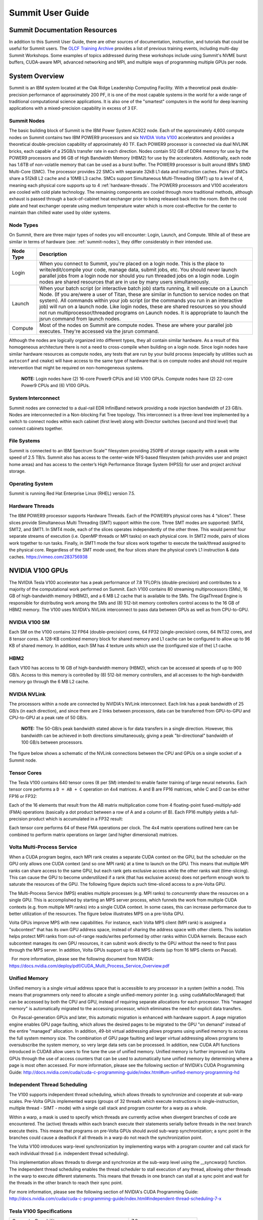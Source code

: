 ******************
Summit User Guide
******************

.. _summit-documentation-resources:

Summit Documentation Resources
==============================

In addition to this Summit User Guide, there are other sources of
documentation, instruction, and tutorials that could be useful for
Summit users. The `OLCF Training
Archive <https://www.olcf.ornl.gov/for-users/training/training-archive/>`__
provides a list of previous training events, including multi-day Summit
Workshops. Some examples of topics addressed during these workshops
include using Summit's NVME burst buffers, CUDA-aware MPI, advanced
networking and MPI, and multiple ways of programming multiple GPUs per
node.

.. _system-overview:

System Overview
===============

Summit is an IBM system located at the Oak Ridge Leadership Computing
Facility. With a theoretical peak double-precision performance of
approximately 200 PF, it is one of the most capable systems in the world
for a wide range of traditional computational science applications. It
is also one of the "smartest" computers in the world for deep learning
applications with a mixed-precision capability in excess of 3 EF.

.. _summit-nodes:

Summit Nodes
------------

The basic building block of Summit is the IBM Power System AC922 node.
Each of the approximately 4,600 compute nodes on Summit contains two IBM
POWER9 processors and six `NVIDIA Volta
V100 </for-users/system-user-guides/summit/nvidia-v100-gpus/>`__
accelerators and provides a theoretical double-precision capability of
approximately 40 TF. Each POWER9 processor is connected via dual NVLINK
bricks, each capable of a 25GB/s transfer rate in each direction. Nodes
contain 512 GB of DDR4 memory for use by the POWER9 processors and 96 GB
of High Bandwidth Memory (HBM2) for use by the accelerators.
Additionally, each node has 1.6TB of non-volatile memory that can be
used as a burst buffer. The POWER9 processor is built around IBM’s SIMD
Multi-Core (SMC). The processor provides 22 SMCs with separate 32kB L1
data and instruction caches. Pairs of SMCs share a 512kB L2 cache and a
10MB L3 cache. SMCs support Simultaneous Multi-Threading (SMT) up to a
level of 4, meaning each physical core supports up to 4
:ref:`hardware-threads`. The POWER9 processors and V100 accelerators are
cooled with cold plate technology. The remaining components are cooled
through more traditional methods, although exhaust is passed through a
back-of-cabinet heat exchanger prior to being released back into the room.
Both the cold plate and heat exchanger operate using medium temperature water
which is more cost-effective for the center to maintain than chilled water
used by older systems.

Node Types
----------

On Summit, there are three major types of nodes you will encounter:
Login, Launch, and Compute. While all of these are similar in terms of
hardware (see: :ref:`summit-nodes`), they differ considerably in their intended
use.

+-------------+----------------------------------------------------------------------------------+
| Node Type   | Description                                                                      |
+=============+==================================================================================+
| Login       | When you connect to Summit, you're placed on a login node. This                  |
|             | is the place to write/edit/compile your code, manage data, submit jobs, etc. You |
|             | should never launch parallel jobs from a login node nor should you run threaded  |
|             | jobs on a login node. Login nodes are shared resources that are in use by many   |
|             | users simultaneously.                                                            |
+-------------+----------------------------------------------------------------------------------+
| Launch      | When your batch script (or interactive batch job) starts                         |
|             | running, it will execute on a Launch Node. (If you are/were a user of Titan,     |
|             | these are similar in function to service nodes on that system). All commands     |
|             | within your job script (or the commands you run in an interactive job) will run  |
|             | on a launch node. Like login nodes, these are shared resources so you should not |
|             | run multiprocessor/threaded programs on Launch nodes. It is appropriate to       |
|             | launch the jsrun command from launch nodes.                                      |
+-------------+----------------------------------------------------------------------------------+
| Compute     | Most of the nodes on Summit are compute nodes. These are where                   |
|             | your parallel job executes. They're accessed via the jsrun command.              |
+-------------+----------------------------------------------------------------------------------+

Although the nodes are logically organized into different types, they
all contain similar hardware. As a result of this homogeneous
architecture there is not a need to cross-compile when building on a
login node. Since login nodes have similar hardware resources as compute
nodes, any tests that are run by your build process (especially by
utilities such as ``autoconf`` and ``cmake``) will have access to the
same type of hardware that is on compute nodes and should not require
intervention that might be required on non-homogeneous systems.

    **NOTE:** Login nodes have (2) 16-core Power9 CPUs and (4) V100 GPUs.
    Compute nodes have (2) 22-core Power9 CPUs and (6) V100 GPUs.

System Interconnect
-------------------

Summit nodes are connected to a dual-rail EDR InfiniBand network
providing a node injection bandwidth of 23 GB/s. Nodes are
interconnected in a Non-blocking Fat Tree topology. This interconnect is
a three-level tree implemented by a switch to connect nodes within each
cabinet (first level) along with Director switches (second and third
level) that connect cabinets together.

File Systems
------------

Summit is connected to an IBM Spectrum Scale™ filesystem providing 250PB
of storage capacity with a peak write speed of 2.5 TB/s. Summit also has
access to the center-wide NFS-based filesystem (which provides user and
project home areas) and has access to the center’s High Performance
Storage System (HPSS) for user and project archival storage.

Operating System
----------------

Summit is running Red Hat Enterprise Linux (RHEL) version 7.5.

.. _hardware-threads:

Hardware Threads
----------------

The IBM POWER9 processor supports Hardware Threads. Each of the POWER9’s
physical cores has 4 “slices”. These slices provide Simultaneous Multi
Threading (SMT) support within the core. Three SMT modes are supported:
SMT4, SMT2, and SMT1. In SMT4 mode, each of the slices operates
independently of the other three. This would permit four separate
streams of execution (i.e. OpenMP threads or MPI tasks) on each physical
core. In SMT2 mode, pairs of slices work together to run tasks. Finally,
in SMT1 mode the four slices work together to execute the task/thread
assigned to the physical core. Regardless of the SMT mode used, the four
slices share the physical core’s L1 instruction & data caches.
https://vimeo.com/283756938

.. _nvidia-v100-gpus:

NVIDIA V100 GPUs
================

The NVIDIA Tesla V100 accelerator has a peak performance of 7.8 TFLOP/s
(double-precision) and contributes to a majority of the computational
work performed on Summit. Each V100 contains 80 streaming
multiprocessors (SMs), 16 GB of high-bandwidth memory (HBM2), and a 6 MB
L2 cache that is available to the SMs. The GigaThread Engine is
responsible for distributing work among the SMs and (8) 512-bit memory
controllers control access to the 16 GB of HBM2 memory. The V100 uses
NVIDIA's NVLink interconnect to pass data between GPUs as well as from
CPU-to-GPU.

.. image:: /images/GV100_FullChip_Diagram_FINAL2_a.png
   :align: center

NVIDIA V100 SM
--------------

Each SM on the V100 contains 32 FP64 (double-precision) cores, 64 FP32
(single-precision) cores, 64 INT32 cores, and 8 tensor cores. A 128-KB
combined memory block for shared memory and L1 cache can be configured
to allow up to 96 KB of shared memory. In addition, each SM has 4
texture units which use the (configured size of the) L1 cache.

.. image:: /images/GV100_SM_Diagram-FINAL2.png
   :align: center

HBM2
----

Each V100 has access to 16 GB of high-bandwidth memory (HBM2), which can
be accessed at speeds of up to 900 GB/s. Access to this memory is
controlled by (8) 512-bit memory controllers, and all accesses to the
high-bandwidth memory go through the 6 MB L2 cache.

NVIDIA NVLink
-------------

The processors within a node are connected by NVIDIA's NVLink
interconnect. Each link has a peak bandwidth of 25 GB/s (in each
direction), and since there are 2 links between processors, data can be
transferred from GPU-to-GPU and CPU-to-GPU at a peak rate of 50 GB/s.

    **NOTE:** The 50-GB/s peak bandwidth stated above is for data transfers
    in a single direction. However, this bandwidth can be achieved in both
    directions simultaneously, giving a peak "bi-directional" bandwidth of
    100 GB/s between processors.

The figure below shows a schematic of the NVLink connections between the
CPU and GPUs on a single socket of a Summit node.

.. image:: /images/NVLink2.png
   :align: center

Tensor Cores
------------

The Tesla V100 contains 640 tensor cores (8 per SM) intended to enable
faster training of large neural networks. Each tensor core performs a
``D = AB + C`` operation on 4x4 matrices. A and B are FP16 matrices,
while C and D can be either FP16 or FP32:

.. image:: /images/nv_tensor_core_1.png
   :width: 85.0%
   :align: center

Each of the 16 elements that result from the AB matrix multiplication
come from 4 floating-point fused-multiply-add (FMA) operations
(basically a dot product between a row of A and a column of B). Each
FP16 multiply yields a full-precision product which is accumulated in a
FP32 result:

.. image:: /images/nv_tensor_core_2.png
   :width: 85.0%
   :align: center

Each tensor core performs 64 of these FMA operations per clock. The 4x4
matrix operations outlined here can be combined to perform matrix
operations on larger (and higher dimensional) matrices.

Volta Multi-Process Service
---------------------------

When a CUDA program begins, each MPI rank creates a separate CUDA
context on the GPU, but the scheduler on the GPU only allows one CUDA
context (and so one MPI rank) at a time to launch on the GPU. This means
that multiple MPI ranks can share access to the same GPU, but each rank
gets exclusive access while the other ranks wait (time-slicing). This
can cause the GPU to become underutilized if a rank (that has exclusive
access) does not perform enough work to saturate the resources of the
GPU. The following figure depicts such time-sliced access to a pre-Volta
GPU.

.. image:: /images/nv_mps_1.png
   :align: center

The Multi-Process Service (MPS) enables multiple processes (e.g. MPI ranks) to
*concurrently* share the resources on a single GPU. This is accomplished by
starting an MPS server process, which funnels the work from multiple CUDA
contexts (e.g. from multiple MPI ranks) into a single CUDA context. In some
cases, this can increase performance due to better utilization of the resources.
The figure below illustrates MPS on a pre-Volta GPU.

.. image:: /images/nv_mps_2.png
   :width: 65.0%
   :align: center

Volta GPUs improve MPS with new capabilities. For instance, each Volta
MPS client (MPI rank) is assigned a "subcontext" that has its own GPU
address space, instead of sharing the address space with other clients.
This isolation helps protect MPI ranks from out-of-range reads/writes
performed by other ranks within CUDA kernels. Because each subcontext
manages its own GPU resources, it can submit work directly to the GPU
without the need to first pass through the MPS server. In addition,
Volta GPUs support up to 48 MPS clients (up from 16 MPS clients on
Pascal).

.. image:: /images/nv_mps_3.png
   :width: 65.0%
   :align: center

  For more information, please see the following document from NVIDIA:
https://docs.nvidia.com/deploy/pdf/CUDA_Multi_Process_Service_Overview.pdf

Unified Memory
--------------

Unified memory is a single virtual address space that is accessible to
any processor in a system (within a node). This means that programmers
only need to allocate a single unified-memory pointer (e.g. using
cudaMallocManaged) that can be accessed by both the CPU and GPU, instead
of requiring separate allocations for each processor. This "managed
memory" is automatically migrated to the accessing processor, which
eliminates the need for explicit data transfers.

.. image:: /images/nv_um_1.png
   :width: 60.0%
   :align: center

  On Pascal-generation GPUs and later, this automatic migration is
enhanced with hardware support. A page migration engine enables GPU page
faulting, which allows the desired pages to be migrated to the GPU "on
demand" instead of the entire "managed" allocation. In addition, 49-bit
virtual addressing allows programs using unified memory to access the
full system memory size. The combination of GPU page faulting and larger
virtual addressing allows programs to oversubscribe the system memory,
so very large data sets can be processed. In addition, new CUDA API
functions introduced in CUDA8 allow users to fine tune the use of
unified memory. Unified memory is further improved on Volta GPUs through
the use of access counters that can be used to automatically tune
unified memory by determining where a page is most often accessed. For
more information, please see the following section of NVIDIA's CUDA
Programming Guide:
http://docs.nvidia.com/cuda/cuda-c-programming-guide/index.html#um-unified-memory-programming-hd

Independent Thread Scheduling
-----------------------------

The V100 supports independent thread scheduling, which allows threads to
synchronize and cooperate at sub-warp scales. Pre-Volta GPUs implemented
warps (groups of 32 threads which execute instructions in
single-instruction, multiple thread - SIMT - mode) with a single call
stack and program counter for a warp as a whole.

.. image:: /images/nv_ind_threads_1.png
   :align: center

Within a warp, a mask is used to specify which threads are currently
active when divergent branches of code are encountered. The (active)
threads within each branch execute their statements serially before
threads in the next branch execute theirs. This means that programs on
pre-Volta GPUs should avoid sub-warp synchronization; a sync point in
the branches could cause a deadlock if all threads in a warp do not
reach the synchronization point.

.. image:: /images/nv_ind_threads_2.png
   :align: center

The Volta V100 introduces warp-level synchronization by implementing warps with
a program counter and call stack for each individual thread (i.e.  independent
thread scheduling).

.. image:: /images/nv_ind_threads_3.png
   :align: center

This implementation allows threads to diverge and synchronize at the sub-warp
level using the \_\_syncwarp() function. The independent thread scheduling
enables the thread scheduler to stall execution of any thread, allowing other
threads in the warp to execute different statements. This means that threads in
one branch can stall at a sync point and wait for the threads in the other
branch to reach their sync point.

.. image:: /images/nv_ind_threads_4.png
   :align: center

For more information, please see the following section of NVIDIA's CUDA
Programming Guide:
http://docs.nvidia.com/cuda/cuda-c-programming-guide/index.html#independent-thread-scheduling-7-x

Tesla V100 Specifications
-------------------------

+----------------------------------------------------+----------------------------+
| Compute Capability                                 | 7.0                        |
+----------------------------------------------------+----------------------------+
| Peak double precision floating point performance   | 7.8 TFLOP/s                |
+----------------------------------------------------+----------------------------+
| Peak single precision floating point performance   | 15.7 TFLOP/s               |
+----------------------------------------------------+----------------------------+
| Single precision CUDA cores                        | 5120                       |
+----------------------------------------------------+----------------------------+
| Double precision CUDA cores                        | 2560                       |
+----------------------------------------------------+----------------------------+
| Tensor cores                                       | 640                        |
+----------------------------------------------------+----------------------------+
| Clock frequency                                    | 1530 MHz                   |
+----------------------------------------------------+----------------------------+
| Memory Bandwidth                                   | 900 GB/s                   |
+----------------------------------------------------+----------------------------+
| Memory size (HBM2)                                 | 16 GB                      |
+----------------------------------------------------+----------------------------+
| L2 cache                                           | 6 MB                       |
+----------------------------------------------------+----------------------------+
| Shared memory size / SM                            | Configurable up to 96 KB   |
+----------------------------------------------------+----------------------------+
| Constant memory                                    | 64 KB                      |
+----------------------------------------------------+----------------------------+
| Register File Size                                 | 256 KB (per SM)            |
+----------------------------------------------------+----------------------------+
| 32-bit Registers                                   | 65536 (per SM)             |
+----------------------------------------------------+----------------------------+
| Max registers per thread                           | 255                        |
+----------------------------------------------------+----------------------------+
| Number of multiprocessors (SMs)                    | 80                         |
+----------------------------------------------------+----------------------------+
| Warp size                                          | 32 threads                 |
+----------------------------------------------------+----------------------------+
| Maximum resident warps per SM                      | 64                         |
+----------------------------------------------------+----------------------------+
| Maximum resident blocks per SM                     | 32                         |
+----------------------------------------------------+----------------------------+
| Maximum resident threads per SM                    | 2048                       |
+----------------------------------------------------+----------------------------+
| Maximum threads per block                          | 1024                       |
+----------------------------------------------------+----------------------------+
| Maximum block dimensions                           | 1024, 1024, 64             |
+----------------------------------------------------+----------------------------+
| Maximum grid dimensions                            | 2147483647, 65535, 65535   |
+----------------------------------------------------+----------------------------+
| Maximum number of MPS clients                      | 48                         |
+----------------------------------------------------+----------------------------+

 

Further Reading
---------------

For more information on the NVIDIA Volta architecture, please visit the
following (outside) links.

* `NVIDIA Volta Architecture White Paper <http://images.nvidia.com/content/volta-architecture/pdf/volta-architecture-whitepaper.pdf>`_
* `NVIDIA PARALLEL FORALL blog article <https://devblogs.nvidia.com/parallelforall/inside-volta/>`_

.. _connecting:

Connecting
==========

FIXME

.. _data-storage-transfers:

Data Storage & Transfers
========================

Storage Overview
----------------

OLCF users have many options for data storage. Each user has multiple
user-affiliated storage spaces, and each project has multiple
project-affiliated storage spaces where data can be shared for
collaboration. Below we give an overview and explain where each storage
area is mounted.

Alpine IBM Spectrum Scale Filesystem
^^^^^^^^^^^^^^^^^^^^^^^^^^^^^^^^^^^^

Summit mounts a POSIX-based IBM Spectrum Scale parallel filesystem
called Alpine. Alpine's maximum capacity is 250 PB. It is consisted of
77 IBM Elastic Storage Server (ESS) GL4 nodes running IBM Spectrum Scale
5.x which are called Network Shared Disk (NSD) servers. Each IBM ESS GL4
node, is a scalable storage unit (SSU), constituted by two dual-socket
IBM POWER9 storage servers, and a 4X EDR InfiniBand network for up to
100Gbit/sec of networking bandwidth. The maximum performance of the
final production system will be about 2.5 TB/s for sequential I/O and
2.2 TB/s for random I/O under FPP mode, which means each process, writes
its own file. Metada operations are improved with around to minimum
50,000 file access per sec and aggregated up to 2.6 million accesses of
32KB small files.

.. figure:: /images/summit_nds_final.png
   :class: normal aligncenter wp-image-5726545 size-full
   :width: 779px
   :height: 462px
   :align: center

   Figure 1. An example of the NDS servers on Summit

Performance under not ideal workload
""""""""""""""""""""""""""""""""""""

The I/O performance can be lower than the optimal one when you save one
single shared file with non-optimal I/O pattern. Moreover, the previous
performance results are achieved under an ideal system, the system is
dedicated, and a specific number of compute nodes are used. The file
system is shared across many users; the I/O performance can vary because
other users that perform heavy I/O as also executing large scale jobs
and stress the interconnection network. Finally, if the I/O pattern is
not aligned, then the I/O performance can be significantly lower than
the ideal one. Similar, related to the number of the concurrent users,
is applied for the metadata operations, they can be lower than the
expected performance.

Tips
""""

-  For best performance on the IBM Spectrum Scale filesystem, use large
   page aligned I/O and asynchronous reads and writes. The filesystem
   blocksize is 16MB, the minimum fragment size is 16K so when a file
   under 16K is stored, it will still use 16K of the disk. Writing files
   of 16 MB or larger, will achieve better performance. All files are
   striped across LUNs which are distributed across all IO servers.
-  If your application occupies up to two compute nodes and it requires
   a significant number of I/O operations, you could try to add the
   following flag in your job script file and investigate if the total
   execution time is decreased. This flag could cause worse results, it
   depends on the application.

``#BSUB -alloc_flags maximizegpfs``

Major difference between Titan (Lustre) and Summit (IBM Spectrum Scale)
"""""""""""""""""""""""""""""""""""""""""""""""""""""""""""""""""""""""

The file systems have many technical differences, but we will mention
only what a user needs to be familiar with:

-  On Summit, there is no concept of striping from the user point of
   view, the user uses the Alpine storage without the need to declare
   the striping for files/directories. The GPFS will handle the
   workload, the file system was tuned during the installation.

Storage Areas
---------------

The storage area to use in any given situation depends upon the activity
you wish to carry out. Each user has a User Home area on a Network File
System (NFS) and a User Archive area on the archival High Performance
Storage System (HPSS). These user storage areas are intended to house
user-specific files. Each project has a Project Home area on NFS,
multiple Project Work areas on Lustre and Spectrum Scale, and a Project
Archive area on HPSS. These project storage areas are intended to house
project-centric files. We have defined several areas as listed below by
function:

*  **User Home:** Long-term data for routine access that is unrelated to
   a project. It is mounted on compute nodes of Summit as read only
*  **User Archive:** Long-term data for archival access that is
   unrelated to a project.
*  **Project Home:** Long-term project data for routine access that's
   shared with other project members. It is mounted on compute nodes of
   Summit as read only
*  **Member Work:** Short-term user data for fast, batch-job access that
   is not shared with other project members. There are versions of this
   on both the Atlas Lustre filesystem and the Alpine Spectrum Scale
   filesystem.
*  **Project Work:** Short-term project data for fast, batch-job access
   that's shared with other project members. There are versions of this
   on both the Atlas Lustre filesystem and the Alpine Spectrum Scale
   filesystem.
*  **World Work:** Short-term project data for fast, batch-job access
   that's shared with OLCF users outside your project. There are
   versions of this on both the Atlas Lustre filesystem and the Alpine
   Spectrum Scale filesystem.
*  **Project Archive:** Long-term project data for archival access
   that's shared with other project members.

Storage policy
-----------------

A brief description of each area and basic guidelines to follow are
provided in the table below:

+---------------------+-----------------------------------------------+------------------+---------------+-----------+-----------+---------+----------------------------+
| *Name*              | Path                                          | Type             | Permissions   | Backups   | Purged    | Quota   | Mounted on Compute nodes   |
+=====================+===============================================+==================+===============+===========+===========+=========+============================+
| *User Home*         | ``$HOME``                                     | NFS              | User Set      | yes       | no        | 50GB    | Read-only                  |
+---------------------+-----------------------------------------------+------------------+---------------+-----------+-----------+---------+----------------------------+
| *User Archive*      | ``/home/$USER``                               | HPSS             | User Set      | no        | no        | 2TB     | No                         |
+---------------------+-----------------------------------------------+------------------+---------------+-----------+-----------+---------+----------------------------+
| *Project Home*      | ``/ccs/proj/[projid]``                        | NFS              | 770           | yes       | no        | 50GB    | Read-only                  |
+---------------------+-----------------------------------------------+------------------+---------------+-----------+-----------+---------+----------------------------+
| *Member Work*       | ``/gpfs/alpine/scratch/[userid]/[projid]/``   | Spectrum Scale   | 700           | no        | 90 days   | 50TB    | Yes                        |
+---------------------+-----------------------------------------------+------------------+---------------+-----------+-----------+---------+----------------------------+
| *Project Work*      | ``/gpfs/alpine/proj-shared/[projid]``         | Spectrum Scale   | 770           | no        | 90 days   | 50TB    | Yes                        |
+---------------------+-----------------------------------------------+------------------+---------------+-----------+-----------+---------+----------------------------+
| *World Work*        | ``/gpfs/alpine/world-shared/[projid]``        | Spectrum Scale   | 775           | no        | 90 days   | 50TB    | Yes                        |
+---------------------+-----------------------------------------------+------------------+---------------+-----------+-----------+---------+----------------------------+
| *Project Archive*   | ``/proj/[projid]``                            | HPSS             | 770           | no        | no        | 100TB   | No                         |
+---------------------+-----------------------------------------------+------------------+---------------+-----------+-----------+---------+----------------------------+

For storage policy on TITAN, click here

On Summit paths to the various project-centric work storage areas are
simplified by the use of environment variables that point to the proper
directory on a per-user basis:

-  Member Work Directory: ``$MEMBERWORK/[projid]``
-  Project Work Directory: ``$PROJWORK/[projid]``
-  World Work Directory: ``$WORLDWORK/[projid]``

These environment variables are not set on the data transfer nodes.

Information
^^^^^^^^^^^

-  Although there are no hard quota limits, an upper storage limit
   should be reported in the project request. The available space of a
   project can be modified upon request.
-  The user will be informed when the project reaches 90% of the
   requested storage utilization.

Purge
^^^^^

To keep the Lustre and Spectrum Scale file systems exceptionally
performant, untouched files in the project and user areas are purged at
the intervals shown in the table above. Please make sure that valuable
data is moved off of these systems regularly. See `HPSS Best
Practices <./#hpss-best-practices>`__ for information about using the
HSI and HTAR utilities to archive data on HPSS.

Retention
^^^^^^^^^

At the completion of a project or at the end of a member's association
with the project, data will be available for 90 days, except in areas
that are purged, in that case, the data will be retained according to
the purge policy. After 90 days, the data will not be available but not
purged for another 60 days, where the data will be removed if it not
requested otherwise.

Other OLCF Storage Systems
----------------------------

The High Performance Storage System (HPSS) at the OLCF provides
longer-term storage for the large amounts of data created on the OLCF
compute systems. The HPSS is accessible from all OLCF Filesystems
through utilities called HSI and HTAR. For more information on using HSI
or HTAR, see the `HPSS Best Practices <./#hpss-best-practices>`__
documentation. OLCF also has a Network File System, referred to as NFS,
and Lustre filesystems called Atlas. Summit does not mount Lustre.
However, during the early use of Summit, users may need to use Lustre in
a multi-stage process with HPSS for larger data transfer with Alpine. To
learn more about this please see `Data Transfer and
Summit <./#data-transfer-and-summit>`__ section below. The following
shows the availability of each of the filesystems on primary OLCF
clusters and supercomputers.

+------------------------------------+------------+-------------+------------+-----------------------+------------+------------+
| Area                               | Summit     | Summitdev   | Titan      | Data Transfer Nodes   | Rhea       | Eos        |
+====================================+============+=============+============+=======================+============+============+
| Atlas Lustre Filesystem            | no         | no          | yes        | yes                   | yes        | yes        |
+------------------------------------+------------+-------------+------------+-----------------------+------------+------------+
| Alpine Spectrum Scale Filesystem   | yes        | yes         | no         | yes                   | no         | no         |
+------------------------------------+------------+-------------+------------+-----------------------+------------+------------+
| NFS Network Filesystem             | yes        | yes         | yes        | yes                   | yes        | yes        |
+------------------------------------+------------+-------------+------------+-----------------------+------------+------------+
| HPSS                               | HSI/Htar   | HSI/Htar    | HSI/Htar   | HSI/Htar              | HSI/Htar   | HSI/Htar   |
+------------------------------------+------------+-------------+------------+-----------------------+------------+------------+

Guidelines
-----------

A brief description of each area and basic guidelines to follow are
provided in the table below:

+-------------------+-------------------+---------------------------------------------+----------------+-------------+---------+------------+-------+
| *System*          | *Name*            | Path                                        | Type           | Permissions | Backups | Purged     | Quota |
+===================+===================+=============================================+================+=============+=========+============+=======+
| *User Home*       | *User Home*       | ``$HOME``                                   | NFS            | User Set    | yes     | no         | 50GB  |
+-------------------+-------------------+---------------------------------------------+----------------+-------------+---------+------------+-------+
| *User Archive*    | *User Archive*    | ``/home/$USER``                             | HPSS           | User Set    | no      | no         | 2TB   |
+-------------------+-------------------+---------------------------------------------+----------------+-------------+---------+------------+-------+
| *Project Home*    | *Project Home*    | ``/ccs/proj/[projid]``                      | NFS            | 770         | yes     | no         | 50GB  |
+-------------------+-------------------+---------------------------------------------+----------------+-------------+---------+------------+-------+
| **Alpine**        | *Member Work*     | ``/gpfs/alpine/scratch/[userid]/[projid]/`` | Spectrum Scale | 700         | no      | 90 days    | 50TB  |
+                   +-------------------+---------------------------------------------+----------------+-------------+---------+------------+-------+
|                   | *Project Work*    | ``/gpfs/alpine/proj-shared/[projid]/``      | Spectrum Scale | 770         | no      | 90 days    | 50TB  |
+                   +-------------------+---------------------------------------------+----------------+-------------+---------+------------+-------+
|                   | *World Work*      | ``/gpfs/alpine/world-shared/[projid]/``     | Spectrum Scale | 775         | no      | 90 days    | 50TB  |
+-------------------+-------------------+---------------------------------------------+----------------+-------------+---------+------------+-------+
| **Atlas**         | *Member Work*     | ``/lustre/atlas/scratch/[userid]/[projid]`` | Lustre         | 700         | no      | 14 days    | 10TB  |
+                   +-------------------+---------------------------------------------+----------------+-------------+---------+------------+-------+
|                   | *Project Work*    | ``/lustre/atlas/proj-shared/[projid]``      | Lustre         | 770         | no      | 90 days    | 100TB |
+                   +-------------------+---------------------------------------------+----------------+-------------+---------+------------+-------+
|                   | *World Work*      | ``/lustre/atlas/world-shared/[projid]``     | Lustre         | 775         | no      | 90 days    | 10TB  |
+-------------------+-------------------+---------------------------------------------+----------------+-------------+---------+------------+-------+
| *Project Archive* | *Project Archive* | ``/proj/[projid]``                          | HPSS           | 770         | no      | no         | 100TB |
+-------------------+-------------------+---------------------------------------------+----------------+-------------+---------+------------+-------+


Backups for Files on NFS
^^^^^^^^^^^^^^^^^^^^^^^^

Online backups are performed at regular intervals for your files in
project home and user home. Hourly backups for the past 24 hours, daily
backups for the last 7 days, and 1 weekly backup are available. The
backup directories are named ``hourly.*``, ``daily.* ``, and
``weekly.* `` where ``*`` is the date/time stamp of the backup. For
example, ``hourly.2016-12-01-0905`` is an hourly backup made on December
1, 2016 at 9:05 AM. The backups are accessed via the ``.snapshot``
subdirectory. You may list your available hourly/daily/weekly backups by
doing “\ ``ls .snapshot``\ ”. The ``.snapshot`` feature is available in
any subdirectory of your home directory and will show the online backup
of that subdirectory. In other words, you don’t have to start at
``/ccs/home/$USER`` and navigate the full directory structure; if you’re
in a /ccs/home subdirectory several “levels” deep, an
“\ ``ls .snapshot``\ ” will access the available backups of that
subdirectory. To retrieve a backup, simply copy it into your desired
destination with the ``cp`` command.

Retention
^^^^^^^^^

At the completion of a project or at the end of a member's association
with the project, data will be retained for 90 days, except in areas
that are purged, in that case the data will be retained according the
purge policy. A more detailed description of each storage area is given
below. [ls\_content\_block id="26702"]

User-Centric Data Storage
-------------------------

Users are provided with several storage areas, each of which serve
different purposes. These areas are intended for storage of user data,
not for storage of project data.

The following table summarizes user-centric storage areas available on
OLCF resources and lists relevant polices.

**User-Centric Storage Areas**

+--------------+-----------------+------+-----------------+-------------+---------+--------+-----------+
| Area         | Path            | Type | Permissions     | Quota       | Backups | Purged | Retention |
+==============+=================+======+=================+=============+=========+========+===========+
| User Home    | ``$HOME``       | NFS  | User-controlled | 50 GB       | Yes     | No     | 90 days   |
+--------------+-----------------+------+-----------------+-------------+---------+--------+-----------+
| User Archive | ``/home/$USER`` | HPSS | User-controlled | 2 TB [#f1]_ | **No**  | No     | 90 days   |
+--------------+-----------------+------+-----------------+-------------+---------+--------+-----------+

.. rubric:: footnotes

.. [#f1] In addition, there is a quota/limit of 2,000 files on this directory.

User Home Directories (NFS)
^^^^^^^^^^^^^^^^^^^^^^^^^^^

Each user is provided a home directory to store frequently used items
such as source code, binaries, and scripts.

User Home Path
""""""""""""""

Home directories are located in a Network File System (NFS) that is
accessible from all OLCF resources as ``/ccs/home/$USER``.

The environment variable ``$HOME`` will always point to your current
home directory. It is recommended, where possible, that you use this
variable to reference your home directory. In cases in which using
``$HOME`` is not feasible, it is recommended that you use
``/ccs/home/$USER``.

Users should note that since this is an NFS-mounted filesystem, its
performance will not be as high as other filesystems.

User Home Quotas
""""""""""""""""

Quotas are enforced on user home directories. To request an increased
quota, contact the OLCF User Assistance Center. To view your current
quota and usage, use the ``quota`` command:

.. code::

    $ quota -Qs
    Disk quotas for user usrid (uid 12345):
         Filesystem  blocks   quota   limit   grace   files   quota   limit   grace
    nccsfiler1a.ccs.ornl.gov:/vol/home
                      4858M   5000M   5000M           29379   4295m   4295m

User Home Backups
"""""""""""""""""

If you accidentally delete files from your home directory, you may be
able to retrieve them. Online backups are performed at regular
intervals. Hourly backups for the past 24 hours, daily backups for the
last 7 days, and 1 weekly backup are available. It is possible that the
deleted files are available in one of those backups. The backup
directories are named ``hourly.*``, ``daily.* ``, and ``weekly.* ``
where ``*`` is the date/time stamp of the backup. For example,
``hourly.2016-12-01-0905`` is an hourly backup made on December 1, 2016
at 9:05 AM.

The backups are accessed via the ``.snapshot`` subdirectory. Note that
if you do an ``ls`` (even with the ``-a`` option) of any directory you
won’t see a ``.snapshot`` subdirectory, but you’ll be able to do
“\ ``ls .snapshot``\ ” nonetheless. This will show you the
hourly/daily/weekly backups available. The ``.snapshot`` feature is
available in any subdirectory of your home directory and will show the
online backup of that subdirectory. In other words, you don’t have to
start at ``/ccs/home/$USER`` and navigate the full directory structure;
if you’re in a /ccs/home subdirectory several “levels” deep, an
“\ ``ls .snapshot``\ ” will access the available backups of that
subdirectory.

To retrieve a backup, simply copy it into your desired destination with
the ``cp`` command.

User Home Permissions
"""""""""""""""""""""

The default permissions for user home directories are ``0750`` (full
access to the user, read and execute for the group). Users have the
ability to change permissions on their home directories, although it is
recommended that permissions be set to as restrictive as possible
(without interfering with your work).

User Website Directory
""""""""""""""""""""""

Users interested in sharing files publicly via the World Wide Web can
request a user website directory be created for their account. User
website directories (``~/www``) have a 5GB storage quota and allow
access to files at ``http://users.nccs.gov/~user`` (where ``user`` is
your userid). If you are interested in having a user website directory
created, please contact the User Assistance Center at
help@olcf.ornl.gov.

User Archive Directories (HPSS)
^^^^^^^^^^^^^^^^^^^^^^^^^^^^^^^

The High Performance Storage System (HPSS) at the OLCF provides
longer-term storage for the large amounts of data created on the OLCF
compute systems. The mass storage facility consists of tape and disk
storage components, servers, and the HPSS software. After data is
uploaded, it persists on disk for some period of time. The length of its
life on disk is determined by how full the disk caches become. When data
is migrated to tape, it is done so in a first-in, first-out fashion.

User archive areas on HPSS are intended for storage of data not
immediately needed in either User Home directories (NFS) or User Work
directories (Lustre®). User Archive areas also serve as a location for
users to store backup copies of user files. User Archive directories
should not be used to store project-related data. Rather, Project
Archive directories should be used for project data.

User archive directories are located at ``/home/$USER``.

User Archive Access
"""""""""""""""""""

Each OLCF user receives an HPSS account automatically. Users can
transfer data to HPSS from any OLCF system using the HSI or HTAR
utilities. For more information on using HSI or HTAR, see the `HPSS Best
Practices <./#hpss-best-practices>`__ section.

User Archive Accounting
"""""""""""""""""""""""

Each file and directory on HPSS is associated with an HPSS storage
allocation. For information on HPSS storage allocations, please visit
the `HPSS Archive Accounting <./#hpss-archive-accounting>`__ section.

For information on usage and best practices for HPSS, please see the
section `HPSS - High Performance Storage
System <./#hpss-high-performance-storage-system>`__ below.

--------------


Project-Centric Data Storage
----------------------------

Project directories provide members of a project with a common place to
store code, data, and other files related to their project.

Project Home Directories (NFS)
^^^^^^^^^^^^^^^^^^^^^^^^^^^^^^

+------------------+--------------------------+--------+---------------+-----------+----------+---------+
| *Name*           | Path                     | Type   | Permissions   | Backups   | Purged   | Quota   |
+==================+==========================+========+===============+===========+==========+=========+
| *Project Home*   | ``/ccs/proj/[projid]``   | NFS    | 770           | yes       | no       | 50GB    |
+------------------+--------------------------+--------+---------------+-----------+----------+---------+

Projects are provided with a Project Home storage area in the
NFS-mounted filesystem. This area is intended for storage of data, code,
and other files that are of interest to all members of a project. Since
Project Home is an NFS-mounted filesystem, its performance will not be
as high as other filesystems.

Project Home Path
"""""""""""""""""

Project Home area is accessible at ``/ccs/proj/abc123`` (where
``abc123`` is your project ID).

Project Home Quotas
"""""""""""""""""""

To check your project's current usage, run ``df -h /ccs/proj/abc123``
(where ``abc123`` is your project ID). Quotas are enforced on project
home directories. The current limit is shown in the table above.

Project Home Permissions
""""""""""""""""""""""""

The default permissions for project home directories are ``0770`` (full
access to the user and group). The directory is owned by root and the
group includes the project's group members. All members of a project
should also be members of that group-specific project. For example, all
members of project "ABC123" should be members of the "abc123" UNIX
group.

Three Project Work Areas to Facilitate Collaboration
""""""""""""""""""""""""""""""""""""""""""""""""""""

To facilitate collaboration among researchers, the OLCF provides (3)
distinct types of project-centric work storage areas: *Member Work*
directories, *Project Work* directories, and *World Work* directories.
Each directory should be used for storing files generated by
computationally-intensive HPC jobs related to a project.

+----------------+--------------------------------------------+-----------------+-------------+---------+-----------+-------+
| *Name*         | Path                                       | Type            | Permissions | Backups | Purged    | Quota |
+================+============================================+=================+=============+=========+===========+=======+
| *Member Work*  | ``/lustre/atlas/scratch/[projid]``         | Lustre          | 700         | no      | 14 days   | 10TB  |
+                +--------------------------------------------+-----------------+-------------+---------+-----------+-------+
|                | ``/gpfs/alpine/scratch/[userid]/[projid]`` | Spectrum Scale  | 700         | no      | 90 days   | 50TB  |
+----------------+--------------------------------------------+-----------------+-------------+---------+-----------+-------+
| *Project Work* | ``/lustre/atlas/proj-shared/[projid]``     | Lustre          | 770         | no      | 90 days   | 100TB |
+                +--------------------------------------------+-----------------+-------------+---------+-----------+-------+
|                | ``/gpfs/alpine/proj-shared/[projid]``      | Spectrum Scale  | 770         | no      | 90 days   | 50TB  |
+----------------+--------------------------------------------+-----------------+-------------+---------+-----------+-------+
| *World Work*   | ``/lustre/atlas/world-shared/[projid]``    | Lustre          | 775         | no      | 90 days   | 10TB  |
+                +--------------------------------------------+-----------------+-------------+---------+-----------+-------+
|                | ``/gpfs/alpine/world-shared/[projid]``     | Spectrum Scale  | 775         | no      | 90 days   | 50TB  |
+----------------+--------------------------------------------+-----------------+-------------+---------+-----------+-------+

The difference between the three lies in the accessibility of the data
to project members and to researchers outside of the project. Member
Work directories are accessible only by an individual project member by
default. Project Work directories are accessible by all project members.
World Work directories are readable by any user on the system.

Permissions
''''''''''''

UNIX Permissions on each project-centric work storage area differ
according to the area's intended collaborative use. Under this setup,
the process of sharing data with other researchers amounts to simply
ensuring that the data resides in the proper work directory.

-  Member Work Directory: ``700``
-  Project Work Directory: ``770``
-  World Work Directory: ``775``

For example, if you have data that must be restricted only to yourself,
keep them in your Member Work directory for that project (and leave the
default permissions unchanged). If you have data that you intend to
share with researchers within your project, keep them in the project's
Project Work directory. If you have data that you intend to share with
researchers outside of a project, keep them in the project's World Work
directory.

Backups
"""""""

Member Work, Project Work, and World Work directories **are not backed
up**. Project members are responsible for backing up these files, either
to Project Archive areas (HPSS) or to an off-site location.

Project Archive Directories
^^^^^^^^^^^^^^^^^^^^^^^^^^^

+---------------------+----------------------+--------+---------------+-----------+----------+---------+
| *Name*              | Path                 | Type   | Permissions   | Backups   | Purged   | Quota   |
+=====================+======================+========+===============+===========+==========+=========+
| *Project Archive*   | ``/proj/[projid]``   | HPSS   | 770           | no        | no       | 100TB   |
+---------------------+----------------------+--------+---------------+-----------+----------+---------+

Projects are also allocated project-specific archival space on the High
Performance Storage System (HPSS). The default quota is shown on the
table above. If a higher quota is needed, contact the User Assistance
Center. The Project Archive space on HPSS is intended for storage of
data not immediately needed in either Project Home (NFS) areas nor
Project Work (Alpine) areas, and to serve as a location to store backup
copies of project-related files.

Project Archive Path
""""""""""""""""""""

The project archive directories are located at ``/proj/pjt000`` (where
``pjt000`` is your Project ID).

Project Archive Access
""""""""""""""""""""""

Project Archive directories may only be accessed via utilities called
HSI and HTAR. For more information on using HSI or HTAR, see the `HPSS
Best Practices <./#hpss-best-practices>`__ section. [ls\_content\_block
id="7126959"] [ls\_content\_block id="5798390"]

.. _software:

Software
========

For a full list of software available at the OLCF, please see the
`Software </for-users/software/>`__ section.

.. _shell-programming-environments:

Shell & Programming Environments
================================

OLCF systems provide hundreds of software packages and scientific
libraries pre-installed at the system-level for users to take advantage
of. To facilitate this, environment management tools are employed to
handle necessary changes to the shell. The sections below provide
information about using these management tools on Summit.

Default Shell
-------------

A user’s default shell is selected when completing the User Account
Request form. The chosen shell is set across all OLCF resources, and is
the shell interface a user will be presented with upon login to any OLCF
system. Currently, supported shells include:

-  bash
-  tsch
-  csh
-  ksh

If you would like to have your default shell changed, please contact the
`OLCF User Assistance Center </for-users/user-assistance/>`__ at
help@nccs.gov.

Environment Management with Lmod
--------------------------------

Environment modules are provided through
`Lmod <https://lmod.readthedocs.io/en/latest/>`__, a Lua-based module
system for dynamically altering shell environments. By managing changes
to the shell’s environment variables (such as ``PATH``,
``LD_LIBRARY_PATH``, and ``PKG_CONFIG_PATH``), Lmod allows you to alter
the software available in your shell environment without the risk of
creating package and version combinations that cannot coexist in a
single environment. Lmod is a recursive environment module system,
meaning it is aware of module compatibility and actively alters the
environment to protect against conflicts. Messages to stderr are issued
upon Lmod implicitly altering the environment. Environment modules are
structured hierarchically by compiler family such that packages built
with a given compiler will only be accessible if the compiler family is
first present in the environment.

    **Note:** Lmod can interpret both Lua modulefiles and legacy Tcl
    modulefiles. However, long and logic-heavy Tcl modulefiles may require
    porting to Lua.

General Usage
^^^^^^^^^^^^^

Typical use of Lmod is very similar to that of interacting with
modulefiles on other OLCF systems. The interface to Lmod is provided by
the ``module`` command:

+----------------------------------+-----------------------------------------------------------------------+
| Command                          | Description                                                           |
+==================================+=======================================================================+
| module -t list                   | Shows a terse list of the currently loaded modules.                   |
+----------------------------------+-----------------------------------------------------------------------+
| module avail                     | Shows a table of the currently available modules                      |
+----------------------------------+-----------------------------------------------------------------------+
| module help <modulename>         | Shows help information about <modulename>                             |
+----------------------------------+-----------------------------------------------------------------------+
| module show <modulename>         | Shows the environment changes made by the <modulename> modulefile     |
+----------------------------------+-----------------------------------------------------------------------+
| module spider <string>           | Searches all possible modules according to <string>                   |
+----------------------------------+-----------------------------------------------------------------------+
| module load <modulename> [...]   | Loads the given <modulename>(s) into the current environment          |
+----------------------------------+-----------------------------------------------------------------------+
| module use <path>                | Adds <path> to the modulefile search cache and ``MODULESPATH``        |
+----------------------------------+-----------------------------------------------------------------------+
| module unuse <path>              | Removes <path> from the modulefile search cache and ``MODULESPATH``   |
+----------------------------------+-----------------------------------------------------------------------+
| module purge                     | Unloads all modules                                                   |
+----------------------------------+-----------------------------------------------------------------------+
| module reset                     | Resets loaded modules to system defaults                              |
+----------------------------------+-----------------------------------------------------------------------+
| module update                    | Reloads all currently loaded modules                                  |
+----------------------------------+-----------------------------------------------------------------------+

    **Note:** Modules are changed recursively. Some commands, such as
    ``module swap``, are available to maintain compatibility with scripts
    using Tcl Environment Modules, but are not necessary since Lmod
    recursively processes loaded modules and automatically resolves
    conflicts.

Searching for modules
^^^^^^^^^^^^^^^^^^^^^

Modules with dependencies are only available when the underlying
dependencies, such as compiler families, are loaded. Thus,
``module avail`` will only display modules that are compatible with the
current state of the environment. To search the entire hierarchy across
all possible dependencies, the ``spider`` sub-command can be used as
summarized in the following table.

+----------------------------------------+------------------------------------------------------------------------------------+
| Command                                | Description                                                                        |
+========================================+====================================================================================+
| module spider                          | Shows the entire possible graph of modules                                         |
+----------------------------------------+------------------------------------------------------------------------------------+
| module spider <modulename>             | Searches for modules named <modulename> in the graph of possible modules           |
+----------------------------------------+------------------------------------------------------------------------------------+
| module spider <modulename>/<version>   | Searches for a specific version of <modulename> in the graph of possible modules   |
+----------------------------------------+------------------------------------------------------------------------------------+
| module spider <string>                 | Searches for modulefiles containing <string>                                       |
+----------------------------------------+------------------------------------------------------------------------------------+

 

Defining custom module collections
^^^^^^^^^^^^^^^^^^^^^^^^^^^^^^^^^^

Lmod supports caching commonly used collections of environment modules
on a per-user basis in ``$HOME/.lmod.d``. To create a collection called
"NAME" from the currently loaded modules, simply call
``module save NAME``. Omitting "NAME" will set the user’s default
collection. Saved collections can be recalled and examined with the
commands summarized in the following table.

+-------------------------+----------------------------------------------------------+
| Command                 | Description                                              |
+=========================+==========================================================+
| module restore NAME     | Recalls a specific saved user collection titled "NAME"   |
+-------------------------+----------------------------------------------------------+
| module restore          | Recalls the user-defined defaults                        |
+-------------------------+----------------------------------------------------------+
| module reset            | Resets loaded modules to system defaults                 |
+-------------------------+----------------------------------------------------------+
| module restore system   | Recalls the system defaults                              |
+-------------------------+----------------------------------------------------------+
| module savelist         | Shows the list user-defined saved collections            |
+-------------------------+----------------------------------------------------------+

    **Note:** You should use unique names when creating collections to
    specify the application (and possibly branch) you are working on. For
    example, \`app1-development\`, \`app1-production\`, and
    \`app2-production\`.

    **Note:** In order to avoid conflicts between user-defined collections
    on multiple compute systems that share a home file system (e.g.
    /ccs/home/[userid]), lmod appends the hostname of each system to the
    files saved in in your ~/.lmod.d directory (using the environment
    variable LMOD\_SYSTEM\_NAME). This ensures that only collections
    appended with the name of the current system are visible.

The following screencast shows an example of setting up user-defined
module collections on Summit. https://vimeo.com/293582400

.. _compiling:

Compiling
=========

Compilers
---------

Available Compilers
^^^^^^^^^^^^^^^^^^^

The following compilers are available on Summit: **XL:** IBM XL
Compilers *(loaded by default)* **LLVM:** LLVM compiler infrastructure
**PGI:** Portland Group compiler suite **GNU:** GNU Compiler Collection
**NVCC**: CUDA C compiler Upon login, the default versions of the XL
compiler suite and Spectrum Message Passing Interface (MPI) are added to
each user's environment through the modules system. No changes to the
environment are needed to make use of the defaults. Multiple versions of
each compiler family are provided, and can be inspected using the
modules system:

::

    summit$ module -t avail pgi
    /sw/summit/modulefiles/site/linux-rhel7-ppc64le/Core:
    pgi/17.10-patched
    pgi/18.3
    pgi/18.4
    pgi/18.5
    pgi/18.7

C compilation
^^^^^^^^^^^^^

    **Note:** type char is unsigned by default

+--------------+------------------+----------------+---------------+------------------+------------------+---------------------------+--------------------+
| **Vendor**   | **Module**       | **Compiler**   | **Version**   | **Enable C99**   | **Enable C11**   | **Default signed char**   | **Define macro**   |
+==============+==================+================+===============+==================+==================+===========================+====================+
| **IBM**      | xl               | xlc xlc\_r     | 13.1.6        | -std=gnu99       | -std=gnu11       | -qchar=signed             | -WF,-D             |
+--------------+------------------+----------------+---------------+------------------+------------------+---------------------------+--------------------+
| **GNU**      | system default   | gcc            | 4.8.5         | -std=gnu99       | -std=gnu11       | -fsigned-char             | -D                 |
+--------------+------------------+----------------+---------------+------------------+------------------+---------------------------+--------------------+
| **GNU**      | gcc              | gcc            | 6.4.0         | -std=gnu99       | -std=gnu11       | -fsigned-char             | -D                 |
+--------------+------------------+----------------+---------------+------------------+------------------+---------------------------+--------------------+
| **LLVM**     | llvm             | clang          | 3.8.0         | default          | -std=gnu11       | -fsigned-char             | -D                 |
+--------------+------------------+----------------+---------------+------------------+------------------+---------------------------+--------------------+
| **PGI**      | pgi              | pgcc           | 17.10         | -c99             | -c11             | -Mschar                   | -D                 |
+--------------+------------------+----------------+---------------+------------------+------------------+---------------------------+--------------------+

C++ compilations
^^^^^^^^^^^^^^^^

    **Note:** type char is unsigned by default

+--------------+------------------+-------------------+---------------+--------------------------------+--------------------------------+---------------------------+--------------------+
| **Vendor**   | **Module**       | **Compiler**      | **Version**   | **Enable C++11**               | **Enable C++14**               | **Default signed char**   | **Define macro**   |
+==============+==================+===================+===============+================================+================================+===========================+====================+
| **IBM**      | xl               | xlc++, xlc++\_r   | 13.1.6        | -std=gnu++11                   | -std=gnu++1y *(PARTIAL)*       | -qchar=signed             | -WF,-D             |
+--------------+------------------+-------------------+---------------+--------------------------------+--------------------------------+---------------------------+--------------------+
| **GNU**      | system default   | g++               | 4.8.5         | -std=gnu++11                   | -std=gnu++1y                   | -fsigned-char             | -D                 |
+--------------+------------------+-------------------+---------------+--------------------------------+--------------------------------+---------------------------+--------------------+
| **GNU**      | gcc              | g++               | 6.4.0         | -std=gnu++11                   | -std=gnu++1y                   | -fsigned-char             | -D                 |
+--------------+------------------+-------------------+---------------+--------------------------------+--------------------------------+---------------------------+--------------------+
| **LLVM**     | llvm             | clang++           | 3.8.0         | -std=gnu++11                   | -std=gnu++1y                   | -fsigned-char             | -D                 |
+--------------+------------------+-------------------+---------------+--------------------------------+--------------------------------+---------------------------+--------------------+
| **PGI**      | pgi              | pgc++             | 17.10         | -std=c++11 --gnu\_extensions   | -std=c++14 --gnu\_extensions   | -Mschar                   | -D                 |
+--------------+------------------+-------------------+---------------+--------------------------------+--------------------------------+---------------------------+--------------------+

Fortran compilation
^^^^^^^^^^^^^^^^^^^

+--------------+------------------+-----------------------------------+----------------+-------------------------------+-------------------------------+-------------------------------+--------------------+
| **Vendor**   | **Module**       | **Compiler**                      | **Version**    | **Enable F90**                | **Enable F2003**              | **Enable F2008**              | **Define macro**   |
+==============+==================+===================================+================+===============================+===============================+===============================+====================+
| **IBM**      | xl               | xlf xlf90 xlf95 xlf2003 xlf2008   | 15.1.6         | -qlanglvl=90std               | -qlanglvl=2003std             | -qlanglvl=2008std             | -WF,-D             |
+--------------+------------------+-----------------------------------+----------------+-------------------------------+-------------------------------+-------------------------------+--------------------+
| **GNU**      | system default   | gfortran                          | 4.8.5, 6.4.0   | -std=f90                      | -std=f2003                    | -std=f2008                    | -D                 |
+--------------+------------------+-----------------------------------+----------------+-------------------------------+-------------------------------+-------------------------------+--------------------+
| **LLVM**     | llvm             | xlflang                           | 3.8.0          | n/a                           | n/a                           | n/a                           | -D                 |
+--------------+------------------+-----------------------------------+----------------+-------------------------------+-------------------------------+-------------------------------+--------------------+
| **PGI**      | pgi              | pgfortran                         | 17.10          | use .F90 source file suffix   | use .F03 source file suffix   | use .F08 source file suffix   | -D                 |
+--------------+------------------+-----------------------------------+----------------+-------------------------------+-------------------------------+-------------------------------+--------------------+

    **Note:** \* The xlflang module currently conflicts with the clang
    module. This restriction is expected to be lifted in future releases.

MPI
^^^

MPI on Summit is provided by IBM Spectrum MPI. Spectrum MPI provides
compiler wrappers that automatically choose the proper compiler to build
your application. The following compiler wrappers are available: **C**:
``mpicc`` **C++**: ``mpic++``, ``mpiCC`` **Fortran**: ``mpifort``,
``mpif77``, ``mpif90`` While these wrappers conveniently abstract away
linking of Spectrum MPI, it's sometimes helpful to see exactly what's
happening when invoked. The ``--showme`` flag will display the full link
lines, without actually compiling:

::

    summit$ mpicc --showme
    /sw/summit/xl/16.1.1-beta6/xlC/16.1.1/bin/xlc -I/autofs/nccs-svm1_sw/summit/.swci/1-compute/opt/spack/20171006/linux-rhel7-ppc64le/xl-16.1.1-beta6/spectrum-mpi-10.2.0.7-20180830-eyo7zxm2piusmyffr3iytmgwdacl67ju/include -pthread -L/autofs/nccs-svm1_sw/summit/.swci/1-compute/opt/spack/20171006/linux-rhel7-ppc64le/xl-16.1.1-beta6/spectrum-mpi-10.2.0.7-20180830-eyo7zxm2piusmyffr3iytmgwdacl67ju/lib -lmpiprofilesupport -lmpi_ibm

OpenMP
^^^^^^

    **Note:** When using OpenMP with IBM XL compilers, the thread-safe
    compiler variant is required; These variants have the same name as the
    non-thread-safe compilers with an additional ``_r`` suffix. e.g. to
    compile OpenMPI C code one would use ``xlc_r``

    **Note:** OpenMP offloading support is still under active development.
    Performance and debugging capabilities in particular are expected to
    improve as the implementations mature.

+---------------+-------------------+---------------------+-------------------+---------------------------------------------------------------------------------+
| **Vendor**    | **3.1 Support**   | **Enable OpenMP**   | **4.x Support**   | **Enable OpenMP 4.x Offload**                                                   |
+===============+===================+=====================+===================+=================================================================================+
| **IBM**       | FULL              | -qsmp=omp           | PARTIAL           | -qsmp=omp -qoffload                                                             |
+---------------+-------------------+---------------------+-------------------+---------------------------------------------------------------------------------+
| **GNU**       | FULL              | -fopenmp            | PARTIAL           | -fopenmp                                                                        |
+---------------+-------------------+---------------------+-------------------+---------------------------------------------------------------------------------+
| **clang**     | FULL              | -fopenmp            | PARTIAL           | -fopenmp -fopenmp-targets=nvptx64-nvidia-cuda --cuda-path=${OLCF\_CUDA\_ROOT}   |
+---------------+-------------------+---------------------+-------------------+---------------------------------------------------------------------------------+
| **xlflang**   | FULL              | -fopenmp            | PARTIAL           | -fopenmp -fopenmp-targets=nvptx64-nvidia-cuda                                   |
+---------------+-------------------+---------------------+-------------------+---------------------------------------------------------------------------------+
| **PGI**       | FULL              | -mp                 | NONE              | NONE                                                                            |
+---------------+-------------------+---------------------+-------------------+---------------------------------------------------------------------------------+

OpenACC
^^^^^^^

+--------------+--------------------+-----------------------+-------------------------+
| **Vendor**   | **Module**         | **OpenACC Support**   | **Enable OpenACC**      |
+==============+====================+=======================+=========================+
| **IBM**      | xl                 | NONE                  | NONE                    |
+--------------+--------------------+-----------------------+-------------------------+
| **GNU**      | system default     | NONE                  | NONE                    |
+--------------+--------------------+-----------------------+-------------------------+
| **GNU**      | gcc                | 2.5                   | -fopenacc               |
+--------------+--------------------+-----------------------+-------------------------+
| **LLVM**     | clang or xlflang   | NONE                  | NONE                    |
+--------------+--------------------+-----------------------+-------------------------+
| **PGI**      | pgi                | 2.5                   | -acc, -ta=nvidia:cc70   |
+--------------+--------------------+-----------------------+-------------------------+

CUDA compilation
^^^^^^^^^^^^^^^^

NVIDIA
""""""

CUDA C/C++ support is provided through the ``cuda`` module. **nvcc** :
Primary CUDA C/C++ compiler

Language support


**-std=c++11** : provide C++11 support **--expt-extended-lambda** :
provide experimental host/device lambda support
**--expt-relaxed-constexpr** : provide experimental host/device
constexpr support

Compiler support


NVCC currently supports XL, GCC, and PGI C++ backends. **--ccbin** : set
to host compiler location

CUDA Fortran compilation
^^^^^^^^^^^^^^^^^^^^^^^^

IBM
"""

The IBM compiler suite is made available through the default loaded xl
module, the cuda module is also required. xlcuf : primary Cuda fortran
compiler, thread safe **Language support flags** -qlanglvl=90std :
provide Fortran90 support -qlanglvl=95std : provide Fortran95 support
-qlanglvl=2003std : provide Fortran2003 support -qlanglvl=2008std :
provide Fortran2003 support

PGI
"""

The PGI compiler suite is available through the pgi module. pgfortran :
Primary fortran compiler with CUDA Fortran support

Language support:


Files with .cuf suffix automatically compiled with cuda fortran support
Standard fortran suffixed source files determines the standard involved,
see the man page for full details -Mcuda : Enable CUDA Fortran on
provided source file

Linking in Libraries
--------------------

OLCF systems provide hundreds of software packages and scientific
libraries pre-installed at the system-level for users to take advantage
of. In order to link these libraries into an application, users must
direct the compiler to their location. The ``module show`` command can
be used to determine the location of a particular library. For example

::

    summit$ module show essl
    ------------------------------------------------------------------------------------
       /sw/summit/modulefiles/core/essl/6.1.0-1:
    ------------------------------------------------------------------------------------
    whatis("ESSL 6.1.0-1 ")
    prepend_path("LD_LIBRARY_PATH","/sw/summit/essl/6.1.0-1/essl/6.1/lib64")
    append_path("LD_LIBRARY_PATH","/sw/summit/xl/16.1.1-beta4/lib")
    prepend_path("MANPATH","/sw/summit/essl/6.1.0-1/essl/6.1/man")
    setenv("OLCF_ESSL_ROOT","/sw/summit/essl/6.1.0-1/essl/6.1")
    help([[ESSL 6.1.0-1

    ]])

When this module is loaded, the ``$OLCF_ESSL_ROOT`` environment variable
holds the path to the ESSL installation, which contains the lib64/ and
include/ directories:

::

    summit$ module load essl
    summit$ echo $OLCF_ESSL_ROOT
    /sw/summit/essl/6.1.0-1/essl/6.1
    summit$ ls $OLCF_ESSL_ROOT
    FFTW3  READMES  REDIST.txt  include  iso-swid  ivps  lap  lib64  man  msg

The following screencast shows an example of linking two libraries into
a simple program on Summit. https://vimeo.com/292015868

.. _running-jobs:

Running Jobs
============

As is the case on other OLCF systems, computational work on Summit is
performed within jobs. A typical job consists of several components:

-  A submission script
-  An executable
-  Input files needed by the executable
-  Output files created by the executable

In general, the process for running a job is to:

#. Prepare executables and input files
#. Write the batch script
#. Submit the batch script
#. Monitor the job's progress before and during execution

The following sections will provide more information regarding running
jobs on Summit. Summit uses IBM Spectrum Load Sharing Facility (LSF) as
the batch scheduling system.

Login, Launch, and Compute Nodes
--------------------------------

Recall from the :ref:`system-overview` section that Summit has three types
of nodes: login, launch, and compute. When you log into the system, you are
placed on a login node. When your :ref:`batch-scripts` or
:ref:`interactive-jobs` run, the resulting shell will run on a launch node.
Compute nodes are accessed via the ``jsrun`` command. The ``jsrun`` command
should only be issued from within an LSF job (either batch or interactive)
on a launch node. Otherwise, you will not have any compute nodes allocated
and your parallel job will run on the login node. If this happens, your job
will interfere with (and be interfered with by) other users' login node tasks.

.. _batch-scripts:

Batch Scripts
-------------

The most common way to interact with the batch system is via batch jobs.
A batch job is simply a shell script with added directives to request
various resources from or provide certain information to the batch
scheduling system. Aside from the lines containing LSF options, the
batch script is simply the series commands needed to set up and run your
job. To submit a batch script, use the bsub command: ``bsub myjob.lsf``

If you’ve previously used LSF, you’re probably used to submitting a job
with input redirection (i.e. ``bsub < myjob.lsf``). This is not needed
(and will not work) on Summit.

As an example, consider the following batch script:

.. code::

    1.   #!/bin/bash
    2.  # Begin LSF Directives
    3.  #BSUB -P ABC123
    4.  #BSUB -W 3:00
    5.  #BSUB -nnodes 2048
    6.  #BSUB -alloc_flags gpumps
    7.  #BSUB -J RunSim123
    8.  #BSUB -o RunSim123.%J
    9.  #BSUB -e RunSim123.%J
    10.
    11. cd $MEMBERWORK/abc123
    12. cp $PROJWORK/abc123/RunData/Input.123 ./Input.123
    13. date
    14. jsrun -n 4092 -r 2 -a 12 -g 3 ./a.out
    15. cp my_output_file /ccs/proj/abc123/Output.123

+----------+------------+--------------------------------------------------------------------------------------------+
| Line #   | Option     | Description                                                                                |
+==========+============+============================================================================================+
| 1        |            | Shell specification. This script will run under with bash as the shell                     |
+----------+------------+--------------------------------------------------------------------------------------------+
| 2        |            | Comment line                                                                               |
+----------+------------+--------------------------------------------------------------------------------------------+
| 3        | Required   | This job will charge to the ABC123 project                                                 |
+----------+------------+--------------------------------------------------------------------------------------------+
| 4        | Required   | Maximum walltime for the job is 3 hours                                                    |
+----------+------------+--------------------------------------------------------------------------------------------+
| 5        | Required   | The job will use 2,048 nodes                                                               |
+----------+------------+--------------------------------------------------------------------------------------------+
| 6        | Optional   | Enable GPU Multi-Process Service                                                           |
+----------+------------+--------------------------------------------------------------------------------------------+
| 7        | Optional   | The name of the job is RunSim123                                                           |
+----------+------------+--------------------------------------------------------------------------------------------+
| 8        | Optional   | Write standard output to a file named RunSim123.#, where # is the job ID assigned by LSF   |
+----------+------------+--------------------------------------------------------------------------------------------+
| 9        | Optional   | Write standard error to a file named RunSim123.#, where # is the job ID assigned by LSF    |
+----------+------------+--------------------------------------------------------------------------------------------+
| 10       | -          | Blank line                                                                                 |
+----------+------------+--------------------------------------------------------------------------------------------+
| 11       | -          | Change into one of the scratch filesystems                                                 |
+----------+------------+--------------------------------------------------------------------------------------------+
| 12       | -          | Copy input files into place                                                                |
+----------+------------+--------------------------------------------------------------------------------------------+
| 13       | -          | Run the ``date`` command to write a timestamp to the standard output file                  |
+----------+------------+--------------------------------------------------------------------------------------------+
| 14       | -          | Run the executable                                                                         |
+----------+------------+--------------------------------------------------------------------------------------------+
| 15       | -          | Copy output files from the scratch area into a more permanent location                     |
+----------+------------+--------------------------------------------------------------------------------------------+

.. _interactive-jobs:

Interactive Jobs
----------------

Most users will find batch jobs to be the easiest way to interact with
the system, since they permit you to hand off a job to the scheduler and
then work on other tasks; however, it is sometimes preferable to run
interactively on the system. This is especially true when developing,
modifying, or debugging a code. Since all compute resources are
managed/scheduled by LSF, it is not possible to simply log into the
system and begin running a parallel code interactively. You must request
the appropriate resources from the system and, if necessary, wait until
they are available. This is done with an “interactive batch” job.
Interactive batch jobs are submitted via the command line, which
supports the same options that are passed via ``#BSUB`` parameters in a
batch script. The final options on the command line are what makes the
job “interactive batch”: ``-Is`` followed by a shell name. For example,
to request an interactive batch job (with bash as the shell) equivalent
to the sample batch script above, you would use the command:
``bsub -W 3:00 -nnodes 2048 -P ABC123 -Is /bin/bash``

Common bsub Options
-------------------

The table below summarizes options for submitted jobs. Unless otherwise
noted, these can be used from batch scripts or interactive jobs. For
interactive jobs, the options are simply added to the ``bsub`` command
line. For batch scripts, they can either be added on the ``bsub``
command line or they can appear as a ``#BSUB`` directive in the batch
script. If conflicting options are specified (i.e. different walltime
specified on the command line versus in the script), the option on the
command line takes precedence. Note that LSF has numerous options; only
the most common ones are described here. For more in-depth information
about other LSF options, see the
`documentation <#for-more-information>`__.

+--------------------+----------------------------------------+----------------------------------------------------------------------------------+
| Option             | Example Usage                          | Description                                                                      |
+====================+========================================+==================================================================================+
| ``-W``             | ``#BSUB -W 50``                        | Requested                                                                        |
|                    |                                        | maximum walltime. NOTE: The format is [hours:]minutes, not                       |
|                    |                                        | [[hours:]minutes:]seconds like PBS/Torque/Moab                                   |
+--------------------+----------------------------------------+----------------------------------------------------------------------------------+
| ``-nnodes``        | ``#BSUB -nnodes 1024``                 | Number of nodes                                                                  |
|                    |                                        | NOTE: There is specified with only one hyphen (i.e. -nnodes, not --nnodes)       |
+--------------------+----------------------------------------+----------------------------------------------------------------------------------+
| ``-P``             | ``#BSUB -P ABC123``                    | Specifies the                                                                    |
|                    |                                        | project to which the job should be charged                                       |
+--------------------+----------------------------------------+----------------------------------------------------------------------------------+
| ``-o``             | ``#BSUB -o jobout.%J``                 | File into which                                                                  |
|                    |                                        | job STDOUT should be directed (%J will be replaced with the job ID number) If    |
|                    |                                        | you do not also specify a STDERR file with ``-e`` or ``-eo``, STDERR will also   |
|                    |                                        | be written to this file.                                                         |
+--------------------+----------------------------------------+----------------------------------------------------------------------------------+
| ``-e``             | ``#BSUB -e jobout.%J``                 | File into which                                                                  |
|                    |                                        | job STDERR should be directed (%J will be replaced with the job ID number)       |
+--------------------+----------------------------------------+----------------------------------------------------------------------------------+
| ``-J``             | ``#BSUB -J MyRun123``                  | Specifies the                                                                    |
|                    |                                        | name of the job (if not present, LSF will use the name of the job script as the  |
|                    |                                        | job’s name)                                                                      |
+--------------------+----------------------------------------+----------------------------------------------------------------------------------+
| ``-w``             | ``#BSUB -w ended()``                   | Place a dependency on the job                                                    |
+--------------------+----------------------------------------+----------------------------------------------------------------------------------+
| ``-N``             | ``#BSUB -N``                           | Send a job report via email when the job completes                               |
+--------------------+----------------------------------------+----------------------------------------------------------------------------------+
| ``-XF``            | ``#BSUB -XF``                          | Use X11 forwarding                                                               |
+--------------------+----------------------------------------+----------------------------------------------------------------------------------+
| ``-alloc_flags``   | ``#BSUB -alloc_flags "gpumps smt1"``   | Used to request                                                                  |
|                    |                                        | GPU Multi-Process Service (MPS) and to set SMT (Simultaneous Multithreading)     |
|                    |                                        | levels. Only one "#BSUB alloc\_flags" command is recognized so multiple          |
|                    |                                        | alloc\_flags options need to be enclosed in quotes and space-separated. Setting  |
|                    |                                        | gpumps enables NVIDIA’s Multi-Process Service, which allows multiple MPI ranks   |
|                    |                                        | to simultaneously access a GPU. Setting smt\ *n* (where *n* is 1, 2, or 4) sets  |
|                    |                                        | different SMT levels. To run with 2 hardware threads per physical core, you’d    |
|                    |                                        | use smt2. The default level is smt4.                                             |
+--------------------+----------------------------------------+----------------------------------------------------------------------------------+

Batch Environment Variables
---------------------------

LSF provides a number of environment variables in your job’s shell
environment. Many job parameters are stored in environment variables and
can be queried within the batch job. Several of these variables are
summarized in the table below. This is not an all-inclusive list of
variables available to your batch job; in particular only LSF variables
are discussed, not the many “standard” environment variables that will
be available (such as ``$PATH``).

+-----------------------+------------------------------------------------------+
| Variable              | Description                                          |
+=======================+======================================================+
| ``LSB_JOBID``         | The ID assigned to the job by LSF                    |
+-----------------------+------------------------------------------------------+
| ``LS_JOBPID``         | The job’s process ID                                 |
+-----------------------+------------------------------------------------------+
| ``LSB_JOBINDEX``      | The job’s index (if it belongs to a job array)       |
+-----------------------+------------------------------------------------------+
| ``LSB_HOSTS``         | The hosts assigned to run the job                    |
+-----------------------+------------------------------------------------------+
| ``LSB_QUEUE``         | The queue from which the job was dispatched          |
+-----------------------+------------------------------------------------------+
| ``LSB_INTERACTIVE``   | Set to “Y” for an interactive job; otherwise unset   |
+-----------------------+------------------------------------------------------+
| ``LS_SUBCWD``         | The directory from which the job was submitted       |
+-----------------------+------------------------------------------------------+

Job States
----------

A job will progress through a number of states through its lifetime. The
states you’re most likely to see are:

+---------+-----------------------------------------------------------------------------+
| State   | Description                                                                 |
+=========+=============================================================================+
| PEND    | Job is pending                                                              |
+---------+-----------------------------------------------------------------------------+
| RUN     | Job is running                                                              |
+---------+-----------------------------------------------------------------------------+
| DONE    | Job completed normally (with an exit code of 0)                             |
+---------+-----------------------------------------------------------------------------+
| EXIT    | Job completed abnormally                                                    |
+---------+-----------------------------------------------------------------------------+
| PSUSP   | Job was suspended (either by the user or an administrator) while pending    |
+---------+-----------------------------------------------------------------------------+
| USUSP   | Job was suspended (either by the user or an administrator) after starting   |
+---------+-----------------------------------------------------------------------------+
| SSUSP   | Job was suspended by the system after starting                              |
+---------+-----------------------------------------------------------------------------+

Scheduling Policy
-----------------

In a simple batch queue system, jobs run in a first-in, first-out (FIFO)
order. This often does not make effective use of the system. A large job
may be next in line to run. If the system is using a strict FIFO queue,
many processors sit idle while the large job waits to run. *Backfilling*
would allow smaller, shorter jobs to use those otherwise idle resources,
and with the proper algorithm, the start time of the large job would not
be delayed. While this does make more effective use of the system, it
indirectly encourages the submission of smaller jobs.

The DOE Leadership-Class Job Mandate
^^^^^^^^^^^^^^^^^^^^^^^^^^^^^^^^^^^^^

As a DOE Leadership Computing Facility, the OLCF has a mandate that a
large portion of Summit's usage come from large, *leadership-class* (aka
*capability*) jobs. To ensure the OLCF complies with DOE directives, we
strongly encourage users to run jobs on Summit that are as large as
their code will warrant. To that end, the OLCF implements queue policies
that enable large jobs to run in a timely fashion.

    **Note:** The OLCF implements queue policies that encourage the
    submission and timely execution of large, leadership-class jobs on
    Summit.

The basic priority-setting mechanism for jobs waiting in the queue is
the time a job has been waiting relative to other jobs in the queue. If
your jobs require resources outside these queue policies, please
complete the relevant request form on the `Special
Requests </for-users/getting-started/special-request-form/>`__ page. If
you have any questions or comments on the queue policies below, please
direct them to the User Assistance Center.

Job Priority by Processor Count
^^^^^^^^^^^^^^^^^^^^^^^^^^^^^^^

Jobs are *aged* according to the job's requested processor count (older
age equals higher queue priority). Each job's requested processor count
places it into a specific *bin*. Each bin has a different aging
parameter, which all jobs in the bin receive.

+-------+-------------+-------------+------------------------+----------------------+
| Bin   | Min Nodes   | Max Nodes   | Max Walltime (Hours)   | Aging Boost (Days)   |
+=======+=============+=============+========================+======================+
| 1     | 2,765       | 4,608       | 24.0                   | 15                   |
+-------+-------------+-------------+------------------------+----------------------+
| 2     | 922         | 2,764       | 24.0                   | 10                   |
+-------+-------------+-------------+------------------------+----------------------+
| 3     | 92          | 921         | 12.0                   | 0                    |
+-------+-------------+-------------+------------------------+----------------------+
| 4     | 46          | 91          | 6.0                    | 0                    |
+-------+-------------+-------------+------------------------+----------------------+
| 5     | 1           | 45          | 2.0                    | 0                    |
+-------+-------------+-------------+------------------------+----------------------+

``batch`` Queue Policy
"""""""""""""""""""""""

The ``batch`` queue is the default queue for production work on Summit.
Most work on Summit is handled through this queue. It enforces the
following policies:

-  Limit of (4) *eligible-to-run* jobs per user.
-  Jobs in excess of the per user limit above will be placed into a
   *held* state, but will change to eligible-to-run at the appropriate
   time.
-  Users may have only (100) jobs queued at any state at any time.
   Additional jobs will be rejected at submit time.

    **Note:** The *eligible-to-run* state is not the *running* state.
    Eligible-to-run jobs have not started and are waiting for resources.
    Running jobs are actually executing.

Allocation Overuse Policy
^^^^^^^^^^^^^^^^^^^^^^^^^

Projects that overrun their allocation are still allowed to run on OLCF
systems, although at a reduced priority. Like the adjustment for the
number of processors requested above, this is an adjustment to the
apparent submit time of the job. However, this adjustment has the effect
of making jobs appear much younger than jobs submitted under projects
that have not exceeded their allocation. In addition to the priority
change, these jobs are also limited in the amount of wall time that can
be used. For example, consider that ``job1`` is submitted at the same
time as ``job2``. The project associated with ``job1`` is over its
allocation, while the project for ``job2`` is not. The batch system will
consider ``job2`` to have been waiting for a longer time than ``job1``.
Additionally, projects that are at 125% of their allocated time will be
limited to only one running job at a time. The adjustment to the
apparent submit time depends upon the percentage that the project is
over its allocation, as shown in the table below:

+------------------------+----------------------+
| % Of Allocation Used   | Priority Reduction   |
+========================+======================+
| < 100%                 | 0 days               |
+------------------------+----------------------+
| 100% to 125%           | 30 days              |
+------------------------+----------------------+
| > 125%                 | 365 days             |
+------------------------+----------------------+

System Reservation Policy
^^^^^^^^^^^^^^^^^^^^^^^^^

Projects may request to reserve a set of processors for a period of time
through the reservation request form, which can be found on the `Special
Requests <http://www.olcf.ornl.gov/support/getting-started/special-request-form/>`__
page. If the reservation is granted, the reserved processors will be
blocked from general use for a given period of time. Only users that
have been authorized to use the reservation can utilize those resources.
Since no other users can access the reserved resources, it is crucial
that groups given reservations take care to ensure the utilization on
those resources remains high. To prevent reserved resources from
remaining idle for an extended period of time, reservations are
monitored for inactivity. If activity falls below 50% of the reserved
resources for more than (30) minutes, the reservation will be canceled
and the system will be returned to normal scheduling. A new reservation
must be requested if this occurs. The requesting project's allocation is
charged according to the time window granted, regardless of actually
utilization. For example, an 8-hour, 2,000 node reservation on Summit
would be equivalent to using 16,000 Summit node-hours of a project's
allocation.

--------------

Job Dependencies
----------------

As is the case with many other queuing systems, it is possible to place
dependencies on jobs to prevent them from running until other jobs have
started/completed/etc. Several possible dependency settings are
described in the table below:

+-----------------------------------------------+---------------------------------------------------------------------------------+
| Expression                                    | Meaning                                                                         |
+===============================================+=================================================================================+
| ``#BSUB -w started(12345)``                   | The job will not start until                                                    |
|                                               | job 12345 starts. Job 12345 is considered to have started if is in any of the   |
|                                               | following states: USUSP, SSUSP, DONE, EXIT or RUN (with any pre-execution       |
|                                               | command specified by ``bsub -E`` completed)                                     |
+-----------------------------------------------+---------------------------------------------------------------------------------+
| ``#BSUB -w done(12345)`` ``#BSUB -w 12345``   | The job will not start until                                                    |
|                                               | job 12345 has a state of DONE (i.e. completed normally). If a job ID is given   |
|                                               | with no condition, ``done()`` is assumed.                                       |
+-----------------------------------------------+---------------------------------------------------------------------------------+
| ``#BSUB -w exit(12345)``                      | The job will not start until                                                    |
|                                               | job 12345 has a state of EXIT (i.e. completed abnormally)                       |
+-----------------------------------------------+---------------------------------------------------------------------------------+
| ``#BSUB -w ended(12345)``                     | The job will not start until                                                    |
|                                               | job 12345 has a state of EXIT or DONE                                           |
+-----------------------------------------------+---------------------------------------------------------------------------------+

Dependency expressions can be combined with logical operators. For
example, if you want a job held until job 12345 is DONE and job 12346
has started, you can use ``#BSUB -w "done(12345) && started(12346)"``

Monitoring Jobs
---------------

LSF provides several utilities with which you can monitor jobs. These
include monitoring the queue, getting details about a particular job,
viewing STDOUT/STDERR of running jobs, and more. The most
straightforward monitoring is with the ``bjobs`` command. This command
will show the current queue, including both pending and running jobs.
Running ``bjobs -l`` will provide much more detail about a job (or group
of jobs). For detailed output of a single job, specify the job id after
the ``-l``. For example, for detailed output of job 12345, you can run
``bjobs -l 12345`` . Other options to ``bjobs`` are shown below. In
general, if the command is specified with ``-u all`` it will show
information for all users/all jobs. Without that option, it only shows
your jobs. Note that this is not an exhaustive list. See ``man bjobs``
for more information.

+-----------------------+--------------------------------------------------------------------------------+
| Command               | Description                                                                    |
+=======================+================================================================================+
| ``bjobs``             | Show your current jobs in the queue                                            |
+-----------------------+--------------------------------------------------------------------------------+
| ``bjobs -u all``      | Show currently queued jobs for all users                                       |
+-----------------------+--------------------------------------------------------------------------------+
| ``bjobs -P ABC123``   | Shows currently-queued jobs for project ABC123                                 |
+-----------------------+--------------------------------------------------------------------------------+
| ``bjobs -UF``         | Don't format output (might be useful if you're using the output in a script)   |
+-----------------------+--------------------------------------------------------------------------------+
| ``bjobs -a``          | Show jobs in all states, including recently finished jobs                      |
+-----------------------+--------------------------------------------------------------------------------+
| ``bjobs -l``          | Show long/detailed output                                                      |
+-----------------------+--------------------------------------------------------------------------------+
| ``bjobs -l 12345``    | Show long/detailed output for jobs 12345                                       |
+-----------------------+--------------------------------------------------------------------------------+
| ``bjobs -d``          | Show details for recently completed jobs                                       |
+-----------------------+--------------------------------------------------------------------------------+
| ``bjobs -s``          | Show suspended jobs, including the reason(s) they're suspended                 |
+-----------------------+--------------------------------------------------------------------------------+
| ``bjobs -r``          | Show running jobs                                                              |
+-----------------------+--------------------------------------------------------------------------------+
| ``bjobs -p``          | Show pending jobs                                                              |
+-----------------------+--------------------------------------------------------------------------------+
| ``bjobs -w``          | Use "wide" formatting for output                                               |
+-----------------------+--------------------------------------------------------------------------------+

If you want to check the STDOUT/STDERR of a currently running job, you
can do so with the ``bpeek`` command. The command supports several
options:

+------------------------+---------------------------------------------------------------------------------------------+
| Command                | Description                                                                                 |
+========================+=============================================================================================+
| ``bpeek -J jobname``   | Show STDOUT/STDERR for the job you've most recently submitted with the name jobname         |
+------------------------+---------------------------------------------------------------------------------------------+
| ``bpeek 12345``        | Show STDOUT/STDERR for job 12345                                                            |
+------------------------+---------------------------------------------------------------------------------------------+
| ``bpeek -f ...``       | Used with other options. Makes ``bpeek`` use ``tail -f`` and exit once the job completes.   |
+------------------------+---------------------------------------------------------------------------------------------+

The OLCF also provides ``jobstat``, which adds dividers in the queue to
identify jobs as running, eligible, or blocked. Run without arguments,
``jobstat`` provides a snapshot of the entire batch queue. Additional
information, including the number of jobs in each state, total nodes
available, and relative job priority are also included.
``jobstat -u <username>`` restricts output to only the jobs of a
specific user. See the ``jobstat`` man page for a full list of
formatting arguments.

::

    $ jobstat -u <user>
    --------------------------- Running Jobs: 2 (4544 of 4604 nodes, 98.70%) ---------------------------
    JobId    Username   Project          Nodes Remain     StartTime       JobName
    331590   user     project           2     57:06      04/09 10:06:23  Not_Specified
    331707   user     project           40    39:47      04/09 11:04:04  runA
    ----------------------------------------- Eligible Jobs: 3 -----------------------------------------
    JobId    Username   Project          Nodes Walltime   QueueTime       Priority JobName
    331712   user     project           80    45:00      04/09 11:06:23  501.00   runB
    331713   user     project           90    45:00      04/09 11:07:19  501.00   runC
    331714   user     project           100   45:00      04/09 11:07:49  501.00   runD
    ----------------------------------------- Blocked Jobs: 1 ------------------------------------------
    JobId    Username   Project          Nodes Walltime   BlockReason
    331715   user        project           12    2:00:00    Job dependency condition not satisfied

Inspecting Backfill
^^^^^^^^^^^^^^^^^^^

``bjobs`` and ``jobstat`` help to identify what’s currently running and
scheduled to run, but sometimes it’s beneficial to know how much of the
system is *not* currently in use or scheduled for use. The ``bslots``
command can be used to inspect backfill windows and answer the question
“How many nodes are currently available, and for how long will they
remain available?” This can be thought of as identifying gaps in the
system’s current job schedule. By intentionally requesting resources
within the parameters of a backfill window, one can potentially shorten
their queued time and improve overall system utilization. LSF uses
“slots” to describe allocatable resources. Summit compute nodes have 1
slot per CPU core, for a total of 42 per node ([2x] Power9 CPUs, each
with 21 cores). Since Summit nodes are scheduled in whole-node
allocations, the output from ``bslots`` can be divided by 42 to see how
many nodes are currently available. By default, ``bslots`` output
includes launch node slots, which can cause unwanted and inflated
fractional node values. The output can be adjusted to reflect only
available compute node slots with the flag ``-R”select[CN]”``. For
example,

::

    $ bslots -R"select[CN]"
    SLOTS          RUNTIME
    42             25 hours 42 minutes 51 seconds
    27384          1 hours 11 minutes 50 seconds

27384 compute node slots / 42 slots per node = 652 compute nodes are
available for 1 hour, 11 minutes, 50 seconds. A more specific ``bslots``
query could check for a backfill window with space to fit a 1000 node
job for 10 minutes:

::

    $ bslots -R"select[CN]" -n $((1000*42)) -W10
    SLOTS          RUNTIME
    127764         22 minutes 55 seconds

There is no guarantee that the slots reported by ``bslots`` will still
be available at time of new job submission.

Interacting With Jobs
---------------------

Sometimes it’s necessary to interact with a batch job after it has been
submitted. LSF provides several commands for interacting with
already-submitted jobs.

Many of these commands can operate on either one job or a group of jobs.
In general, they only operate on the most recently submitted job that
matches other criteria provided unless “0” is specified as the job id.

Suspending and Resuming Jobs
^^^^^^^^^^^^^^^^^^^^^^^^^^^^

LSF supports user-level suspension and resumption of jobs. Jobs are
suspended with the ``bstop`` command and resumed with the ``bresume``
command. The simplest way to invoke these commands is to list the job id
to be suspended/resumed:

.. code::

    bstop 12345
    bresume 12345

Instead of specifying a job id, you can specify other criteria that will
allow you to suspend some/all jobs that meet other criteria such as a
job name, a queue name, etc. These are described in the manpages for
``bstop`` and ``bresume``.

Signaling Jobs
^^^^^^^^^^^^^^

You can send signals to jobs with the ``bkill`` command. While the
command name suggests its only purpose is to terminate jobs, this is not
the case. Similar to the ``kill`` command found in Unix-like operating
systems, this command can be used to send various signals (not just
``SIGTERM`` and ``SIGKILL``) to jobs. The command can accept both
numbers and names for signals. For a list of accepted signal names, run
``bkill -l``. Common ways to invoke the command include:

+---------------------------+----------------------------------------------------------------------------------+
| Command                   | Description                                                                      |
+===========================+==================================================================================+
| ``bkill 12345``           | Force a job to stop by sending ``SIGINT``,                                       |
|                           | ``SIGTERM``, and ``SIGKILL``. These signals are sent in that order, so users     |
|                           | can write applications such that they will trap ``SIGINT`` and/or ``SIGTERM``    |
|                           | and exit in a controlled manner.                                                 |
+---------------------------+----------------------------------------------------------------------------------+
| ``bkill -s USR1 12345``   | Send ``SIGUSR1`` to job 12345 NOTE: When                                         |
|                           | specifying a signal by name, omit SIG from the name. Thus, you specify ``USR1``  |
|                           | and not ``SIGUSR1`` on the ``bkill`` command line.                               |
+---------------------------+----------------------------------------------------------------------------------+
| ``bkill -s 9 12345``      | Send signal 9 to job 12345                                                       |
+---------------------------+----------------------------------------------------------------------------------+

Like ``bstop`` and ``bresume``, ``bkill`` command also supports
identifying the job(s) to be signaled by criteria other than the job id.
These include some/all jobs with a given name, in a particular queue,
etc. See ``man bkill`` for more information.

Checkpointing Jobs
^^^^^^^^^^^^^^^^^^

LSF documentation mentions the ``bchkpnt`` and ``brestart`` commands for
checkpointing and restarting jobs, as well as the ``-k`` option to
``bsub`` for configuring checkpointing. Since checkpointing is very
application specific and a wide range of applications run on OLCF
resources, this type of checkpointing is not configured on Summit. If
you wish to use checkpointing (which is highly encouraged), you’ll need
to configure it within your application. If you wish to implement some
form of on-demand checkpointing, keep in mind the ``bkill`` command is
really a signaling command and you can have your job script/application
checkpoint as a response to certain signals (such as ``SIGUSR1``).

Other LSF Commands
------------------

The table below summarizes some additional LSF commands that might be
useful.

+------------------+---------------------------------------------------------------------------+
| Command          | Description                                                               |
+==================+===========================================================================+
| ``bparams -a``   | Show current parameters for LSF The behavior/available                    |
|                  | options for some LSF commands depend on settings in various configuration |
|                  | files. This command shows those settings without having to search for the |
|                  | actual files.                                                             |
+------------------+---------------------------------------------------------------------------+
| ``bjdepinfo``    | Show job dependency information (could be useful in                       |
|                  | determining what job is keeping another job in a pending state)           |
+------------------+---------------------------------------------------------------------------+

PBS/Torque/MOAB-to-LSF Translation
----------------------------------

More details about these commands are given elsewhere in this section;
the table below is simply for your convenience in looking up various LSF
commands. Users of other OLCF resources are likely familiar with
PBS-like commands which are used by the Torque/Moab instances on other
systems. The table below summarizes the equivalent LSF command for
various PBS/Torque/Moab commands.

+--------------------------+----------------------------------+----------------------------------------------------+
| LSF Command              | PBS/Torque/Moab Command          | Description                                        |
+==========================+==================================+====================================================+
| ``bsub job.sh``          | ``qsub job.sh``                  | Submit the job script job.sh to the batch system   |
+--------------------------+----------------------------------+----------------------------------------------------+
| ``bsub -Is /bin/bash``   | ``qsub -I``                      | Submit an interactive batch job                    |
+--------------------------+----------------------------------+----------------------------------------------------+
| ``bjobs -u all``         | ``qstat showq``                  | Show jobs currently in the queue NOTE: without the |
|                          |                                  | -u all argument, bjobs will only show your jobs    |
+--------------------------+----------------------------------+----------------------------------------------------+
| ``bjobs -l``             | ``checkjob``                     | Get information about a specific job               |
+--------------------------+----------------------------------+----------------------------------------------------+
| ``bjobs -d``             | ``showq -c``                     | Get information about completed jobs               |
+--------------------------+----------------------------------+----------------------------------------------------+
| ``bjobs -p``             | ``showq -i showq -b checkjob``   | Get information about pending jobs                 |
+--------------------------+----------------------------------+----------------------------------------------------+
| ``bjobs -r``             | ``showq -r``                     | Get information about running jobs                 |
+--------------------------+----------------------------------+----------------------------------------------------+
| ``bkill``                | ``qsig``                         | Send a signal to a job                             |
+--------------------------+----------------------------------+----------------------------------------------------+
| ``bkill``                | ``qdel``                         | Terminate/Kill a job                               |
+--------------------------+----------------------------------+----------------------------------------------------+
| ``bstop``                | ``qhold``                        | Hold a job/stop a job from running                 |
+--------------------------+----------------------------------+----------------------------------------------------+
| ``bresume``              | ``qrls``                         | Release a held job                                 |
+--------------------------+----------------------------------+----------------------------------------------------+
| ``bqueues``              | ``qstat -q``                     | Get information about queues                       |
+--------------------------+----------------------------------+----------------------------------------------------+
| ``bjdepinfo``            | ``checkjob``                     | Get information about job dependencies             |
+--------------------------+----------------------------------+----------------------------------------------------+

The table below shows shows LSF (bsub) command-line/batch script options
and the PBS/Torque/Moab (qsub) options that provide similar
functionality.

+---------------------------------+------------------------------------------------+------------------------------------------------------------+
| LSF Option                      | PBS/Torque/Moab Option                         | Description                                                |
+=================================+================================================+============================================================+
| ``#BSUB -W 60``                 | ``#PBS -l walltime=1:00:00``                   | Request a walltime of 1 hour                               |
+---------------------------------+------------------------------------------------+------------------------------------------------------------+
| ``#BSUB -nnodes 1024``          | ``#PBS -l nodes=1024``                         | Request 1024 nodes                                         |
+---------------------------------+------------------------------------------------+------------------------------------------------------------+
| ``#BSUB -P ABC123``             | ``#PBS -A ABC123``                             | Charge the job to project ABC123                           |
+---------------------------------+------------------------------------------------+------------------------------------------------------------+
| ``#BSUB -alloc_flags gpumps``   | No equivalent (set via environment variable)   | Enable multiple MPI tasks to simultaneously access a GPU   |
+---------------------------------+------------------------------------------------+------------------------------------------------------------+

Easy Mode vs. Expert Mode
-------------------------

The Cluster System Management (CSM) component of the job launch
environment supports two methods of job submission, termed “easy” mode
and “expert” mode. The difference in the modes is where the
responsibility for creating the LSF resource string is placed. In easy
mode, the system software converts options such as -nnodes in a batch
script into the resource string needed by the scheduling system. In
expert mode, the user is responsible for creating this string and
options such as -nnodes cannot be used. In easy mode, you will not be
able to use ``bsub -R`` to create resource strings. The system will
automatically create the resource string based on your other ``bsub``
options. In expert mode, you will be able to use ``-R``, but you will
not be able to use the following options to ``bsub``: ``-ln_slots``,
``-ln_mem``, ``-cn_cu``, or ``-nnodes``. Most users will want to use
easy mode. However, if you need precise control over your job’s
resources, such as placement on (or avoidance of) specific nodes, you
will need to use expert mode. To use expert mode, add ``#BSUB -csm y``
to your batch script (or ``-csm y`` to your ``bsub`` command line).

Hardware Threads
----------------

Hardware threads are a feature of the POWER9 processor through which
individual physical cores can support multiple execution streams,
essentially looking like one or more virtual cores (similar to
hyperthreading on some Intel® microprocessors). This feature is often
called Simultaneous Multithreading or SMT. The POWER9 processor on
Summit supports SMT levels of 1, 2, or 4, meaning (respectively) each
physical core looks like 1, 2, or 4 virtual cores. The SMT level is
controlled by the ``-alloc_flags`` option to ``bsub``. For example, to
set the SMT level to 2, add the line ``#BSUB –alloc_flags smt2`` to your
batch script or add the option ``-alloc_flags smt2`` to you ``bsub``
command line.

The default SMT level is 4.

System Service Core Isolation
-----------------------------

One core per socket is set aside for system service tasks. The cores are
not available to jsrun. When listing available resources through jsrun,
you will not see cores with hyperthreads 84-87 and 172-175. Isolating a
socket's system services to a single core helps to reduce jitter and
improve performance of tasks performed on the socket's remaining cores.
The isolated core always operates at SMT4 regardless of the batch job's
SMT level.

GPFS System Service Isolation
^^^^^^^^^^^^^^^^^^^^^^^^^^^^^

By default, GPFS system service tasks are forced onto only the isolated
cores. This can be overridden at the batch job level using the
``maximizegpfs`` argument to LSF's ``alloc_flags``. For example:

::

     #BSUB -alloc_flags maximizegpfs

The maximizegpfs flag will allow GPFS tasks to utilize any core on the
compute node. This may be beneficial because it provides more resources
for GPFS service tasks, but it may also cause resource contention for
the jsrun compute job.

MPS
---

The Multi-Process Service (MPS) enables multiple processes (e.g. MPI
ranks) to concurrently share the resources on a single GPU. This is
accomplished by starting an MPS server process, which funnels the work
from multiple CUDA contexts (e.g. from multiple MPI ranks) into a single
CUDA context. In some cases, this can increase performance due to better
utilization of the resources. As mentioned in the `COMMON BSUB
OPTIONS <https://www.olcf.ornl.gov/for-users/system-user-guides/summit/running-jobs/#common-bsub-options>`__
section above, MPS can be enabled with the ``-alloc_flags "gpumps"``
option to bsub. The screencast below shows an example of how to start an
MPS server process for a job. https://vimeo.com/292016149

Resource Accounting
-------------------

While logged into Summit, users can show their YTD usage and allocation
by project using the ``showusage`` command. System specific details can
be obtained with the ``-s`` flag. For example,

.. code::

    $ showusage -s summit

    summit usage for the project's current allocation period:
                                      Project Totals          [USERID]
     Project      Allocation        Usage    Remaining          Usage
    __________________________|____________________________|_____________
     [PROJID1]        50000   |      15728        34272    |         65
     [PROJID2]        20000   |       1234        18766    |          0

For additional details, please see the help message printed when using
the ``-h`` flag:

.. code::

     $ showusage -h

Other Notes
-----------

Compute nodes are only allocated to one job at a time; they are not
shared. This is why users request nodes (instead of some other resource
such as cores or GPUs) in batch jobs and is why projects are charged
based on the number of nodes allocated multiplied by the amount of time
for which they were allocated. Thus, a job using only 1 core on each of
its nodes is charged the same as a job using every core and every GPU on
each of its nodes.

.. _job-launcher-jsrun:

Job Launcher (jsrun)
--------------------

The default job launcher for Summit is ``jsrun``. jsrun was developed by
IBM for the Oak Ridge and Livermore Power systems. The tool will execute
a given program on resources allocated through the LSF batch scheduler;
similar to ``mpirun`` and ``aprun`` functionality.

Compute Node Description
^^^^^^^^^^^^^^^^^^^^^^^^

The following compute node image will be used to discuss jsrun resource
sets and layout.


.. image:: /images/summit-node-description-1.png
   :class: normal aligncenter wp-image-775250
   :width: 85%
   :align: center

-  1 node
-  2 sockets (grey)
-  42 physical cores\* (dark blue)
-  168 hardware cores (light blue)
-  6 GPUs (orange)
-  2 Memory blocks (yellow)

**\*Core Isolation:** 1 core on each socket has been set aside for
overhead and is not available for allocation through jsrun. The core has
been omitted and is not shown in the above image.

Resource Sets
^^^^^^^^^^^^^

While jsrun performs similar job launching functions as aprun and
mpirun, its syntax is very different. A large reason for syntax
differences is the introduction of the ``resource set`` concept. Through
resource sets, jsrun can control how a node appears to each job. Users
can, through jsrun command line flags, control which resources on a node
are visible to a job. Resource sets also allow the ability to run
multiple jsruns simultaneously within a node. Under the covers, a
resource set is a cgroup.

At a high level, a resource set allows users to configure what a node
look like to their job.

Jsrun will create one or more resource sets within a node. Each resource
set will contain 1 or more cores and 0 or more GPUs. A resource set can
span sockets, but it may not span a node. While a resource set can span
sockets within a node, consideration should be given to the cost of
cross-socket communication. By creating resource sets only within
sockets, costly communication between sockets can be prevented.

One or more resource sets can be created on a single node and can span
sockets. But, a resource set can not span nodes.

While a resource set can span sockets within a node, consideration
should be given to the cost of cross-socket communication. Creating
resource sets within sockets will prevent cross-socket communication.

Subdividing a Node with Resource Sets
"""""""""""""""""""""""""""""""""""""

Resource sets provides the ability to subdivide node’s resources into
smaller groups. The following examples show how a node can be subdivided
and how many resource set could fit on a node.

.. image:: /images/summit-resource-set-subdivide.png
   :class: normal aligncenter size-full wp-image-775849
   :width: 600px
   :height: 360px
   :align: center

Multiple Methods to Creating Resource Sets
""""""""""""""""""""""""""""""""""""""""""

Resource sets should be created to fit code requirements. The following
examples show multiple ways to create resource sets that allow two MPI
tasks access to a single GPU.

#. 6 resource sets per node: 1 GPU, 2 cores per (Titan)

   .. image:: https://www.olcf.ornl.gov/wp-content/uploads/2018/03/RS-summit-example-1GPU-2Cores.png
      :class: normal aligncenter size-full wp-image-775999
      :width: 500px
      :height: 300px

   In this case, CPUs can only see single assigned GPU.

#. 2 resource sets per node: 3 GPUs and 6 cores per socket

   .. image:: https://www.olcf.ornl.gov/wp-content/uploads/2018/03/RS-summit-example-3GPU-6Cores.png
      :class: normal aligncenter size-full wp-image-776000
      :width: 600px
      :height: 360px

   In this case, all 6 CPUs can see 3 GPUs. Code must manage CPU -> GPU
   communication. CPUs on socket0 can not access GPUs or Memory on socket1.

#. Single resource set per node: 6 GPUs, 12 cores

   .. image:: https://www.olcf.ornl.gov/wp-content/uploads/2018/03/RS-summit-example-6GPU-12Core.png
      :class: normal aligncenter size-full wp-image-776142
      :width: 600px
      :height: 360px

   In this case, all 12 CPUs can see all node’s 6 GPUs. Code must manage CPU to
   GPU communication. CPUs on socket0 can access GPUs and Memory on socket1.
   Code must manage cross socket communication.

Designing a Resource Set
""""""""""""""""""""""""

Resource sets allow each jsrun to control how the node appears to a
code. This method is unique to jsrun, and requires thinking of each job
launch differently than aprun or mpirun. While the method is unique, the
method is not complicated and can be reasoned in a few basic steps. The
first step to creating resource sets is understanding how a code would
like the node to appear. For example, the number of tasks/threads per
GPU. Once this is understood, the next step is to simply calculate the
number of resource sets that can fit on a node. From here, the number of
needed nodes can be calculated and passed to the batch job request. The
basic steps to creating resource sets:

1) Understand how your code expects to interact with the system.
    How many tasks/threads per GPU?
    Does each task expect to see a single GPU? Do multiple tasks expect
    to share a GPU? Is the code written to internally manage task to GPU
    workload based on the number of available cores and GPUs?
2) Create resource sets containing the needed GPU to task binding
    Based on how your code expects to interact with the system, you can
    create resource sets containing the needed GPU and core resources.
    If a code expects to utilize one GPU per task, a resource set would
    contain one core and one GPU. If a code expects to pass work to a
    single GPU from two tasks, a resource set would contain two cores
    and one GPU.
3) Decide on the number of resource sets needed
    Once you understand tasks, threads, and GPUs in a resource set, you
    simply need to decide the number of resource sets needed.

As on Titan it is useful to keep the general layout of a node in mind
when laying out resource sets.

Launching a Job with jsrun
^^^^^^^^^^^^^^^^^^^^^^^^^^

jsrun Format
""""""""""""

::

      jsrun    [ -n #resource sets ]   [tasks, threads, and GPUs within each resource set]   program [ program args ]

Common jsrun Options
""""""""""""""""""""

Below are common jsrun options. More flags and details can be found in
the jsrun man page.


+---------------------------+--------+------------------------------------------------------+------------------------------+
| Flags                              |                                                      |                              |
+---------------------------+--------+  Description                                         + Default Value                +
| Long                      | Short  |                                                      |                              |
+===========================+========+======================================================+==============================+
| ``--nrs``                 | ``-n`` | Number of resource sets                              | All available physical cores |
+---------------------------+--------+------------------------------------------------------+------------------------------+
| ``--tasks_per_rs``        | ``-a`` | Number of MPI tasks (ranks) per resource set         | Not set by default, instead  |
|                           |        |                                                      | total tasks (-p) set         |
+---------------------------+--------+------------------------------------------------------+------------------------------+
| ``--cpu_per_rs``          | ``-c`` | Number of CPUs (cores) per resource set.             | 1                            |
+---------------------------+--------+------------------------------------------------------+------------------------------+
| ``--gpu_per_rs``          | ``-g`` | Number of GPUs per resource set                      | 0                            |
+---------------------------+--------+------------------------------------------------------+------------------------------+
| ``--bind``                | ``-b`` | Binding of tasks within a resource set. Can be none, | packed:1                     |
|                           |        | rs, or packed:#                                      |                              |
+---------------------------+--------+------------------------------------------------------+------------------------------+
| ``--rs_per_host``         | ``-r`` | Number of resource sets per host                     | No default                   |
+---------------------------+--------+------------------------------------------------------+------------------------------+
| ``--latency_priority``    | ``-l`` | Latency Priority. Controls layout                    | gpu-cpu,cpu-mem,cpu-cpu      |
|                           |        | priorities. Can currently be cpu-cpu or gpu-cpu      |                              |
+---------------------------+--------+------------------------------------------------------+------------------------------+
| ``--launch_distribution`` | ``-d`` | How tasks are started on resource sets               | packed                       |
+---------------------------+--------+------------------------------------------------------+------------------------------+

It's recommended to explicitly specify ``jsrun`` options. This most
often includes ``--nrs``,\ ``--cpu_per_rs``, ``--gpu_per_rs``,
``--tasks_per_rs``, ``--bind``, and ``--launch_distribution``.

Aprun to jsrun
""""""""""""""

Mapping aprun commands used on Titan to Summit's jsrun is only possible
in simple single GPU cases. The following table shows some basic single
GPU examples that could be executed on Titan or Summit. In the single
node examples, each resource set will resemble a Titan node containing a
single GPU and one or more cores. Although not required in each case,
common jsrun flags (resource set count, GPUs per resource set, tasks per
resource set, cores per resource set, binding) are included in each
example for reference. The jsrun ``-n`` flag can be used to increase the
number of resource sets needed. Multiple resource sets can be created on
a single node. If each MPI task requires a single GPU, up to 6 resource
sets could be created on a single node.

+-------------------------+-------------+--------------------+-----------------+-------------------------------------+
| GPUs per Resource Set   | MPI Tasks   | Threads per Task   | aprun           | jsrun                               |
+=========================+=============+====================+=================+=====================================+
| 1                       | 1           | 0                  | aprun -n1       | jsrun -n1 -g1 -a1 -c1               |
+-------------------------+-------------+--------------------+-----------------+-------------------------------------+
| 1                       | 2           | 0                  | aprun -n2       | jsrun -n1 -g1 -a2 -c1               |
+-------------------------+-------------+--------------------+-----------------+-------------------------------------+
| 1                       | 1           | 4                  | aprun -n1 -d4   | jsrun -n1 -g1 -a1 -c4 -bpacked:4    |
+-------------------------+-------------+--------------------+-----------------+-------------------------------------+
| 1                       | 2           | 8                  | aprun -n2 -d8   | jsrun -n1 -g1 -a2 -c16 -bpacked:8   |
+-------------------------+-------------+--------------------+-----------------+-------------------------------------+

The jsrun ``-n`` flag can be used to increase the number of resource
sets needed. Multiple resource sets can be created on a single node. If
each MPI task requires a single GPU, up to 6 resource sets could be
created on a single node.

For cases when the number of tasks per resource set (i.e. the ``-a``
flag) is greater than one, the job must use ``-alloc_flags "gpumps"``.
This allows multiple tasks to share the same GPU.

  The following example images show how a single-gpu/single-task job
would be placed on a single Titan and Summit node. On Summit, the red
box represents a resource set created by jsrun. The resource set looks
similar to a Titan node, containing a single GPU, a single core, and
memory.

+--------------+-------------------------+
| Titan Node   | Summit Node             |
+==============+=========================+
| aprun -n1    | jsrun -n1 -g1 -a1 -c1   |
+--------------+-------------------------+
| |image18|    | |image19|               |
+--------------+-------------------------+

.. |image18| image:: /images/titan-node-1task-1gpu.png
   :class: normal aligncenter
.. |image19| image:: /images/summit-node-1rs-1task-1gpu-example.png
   :class: normal aligncenter

Because Summit's nodes are much larger than Titan's, 6 single-gpu
resource sets can be created on a single Summit node. The following
image shows how six single-gpu, single-task resource sets would be
placed on a node by default. In the example, the command
``jsrun -n6 -g1 -a1 -c1`` is used to create six single-gpu resource sets
on the node. Each resource set is indicated by differing colors. Notice,
the ``-n`` flag is all that changed between the above single resource
set example. The ``-n`` flag tells jsrun to create six resource sets.

.. figure:: https://www.olcf.ornl.gov/wp-content/uploads/2018/03/summit-2node-1taskpergpu.png
   :class: normal aligncenter size-full wp-image-776599
   :width: 1318px
   :height: 520px
 
   ``jsrun -n 6 -g 1 -a 1 -c 1`` starts 6 resource sets, each indicated by
   differing colors.  Each resource contains 1 GPU, 1 Core, and memory.  The
   red resource set contains GPU 0 and Core 0.  The purple resource set
   contains GPU 3 and Core 84.  ``-n 6`` tells jsrun how many resource sets to
   create.  In this example, each resource set is similar to a single Titan
   node.


jsrun Examples
^^^^^^^^^^^^^^

The below examples were launched in the following 2 node interactive
batch job:

::

    summit> bsub -nnodes 2 -Pprj123 -W02:00 -Is $SHELL

Single MPI Task, single GPU per RS
""""""""""""""""""""""""""""""""""

The following example will create 12 resource sets each with 1 MPI task
and 1 GPU. Each MPI task will have access to a single GPU. Rank 0 will
have access to GPU 0 on the first node ( red resource set). Rank 1 will
have access to GPU 1 on the first node ( green resource set). This
pattern will continue until 12 resources sets have been created. The
following jsrun command will request 12 resource sets (``-n12``) 6 per
node (``-r6``). Each resource set will contain 1 MPI task (``-a1``),
1 GPU (``-g1``), and 1 core (``-c1``).

.. image:: /images/summit-jsrun-example-1Core-1GPU.png
   :class: normal aligncenter size-full wp-image-776751
   :width: 600px
   :height: 300px

::

    summit> jsrun -n12 -r6 -a1 -g1 -c1 ./a.out
    Rank:    0; NumRanks: 12; RankCore:   0; Hostname: h41n04; GPU: 0
    Rank:    1; NumRanks: 12; RankCore:   4; Hostname: h41n04; GPU: 1
    Rank:    2; NumRanks: 12; RankCore:   8; Hostname: h41n04; GPU: 2
    Rank:    3; NumRanks: 12; RankCore:  84; Hostname: h41n04; GPU: 3
    Rank:    4; NumRanks: 12; RankCore:  89; Hostname: h41n04; GPU: 4
    Rank:    5; NumRanks: 12; RankCore:  92; Hostname: h41n04; GPU: 5

    Rank:    6; NumRanks: 12; RankCore:   0; Hostname: h41n03; GPU: 0
    Rank:    7; NumRanks: 12; RankCore:   4; Hostname: h41n03; GPU: 1
    Rank:    8; NumRanks: 12; RankCore:   8; Hostname: h41n03; GPU: 2
    Rank:    9; NumRanks: 12; RankCore:  84; Hostname: h41n03; GPU: 3
    Rank:   10; NumRanks: 12; RankCore:  89; Hostname: h41n03; GPU: 4
    Rank:   11; NumRanks: 12; RankCore:  92; Hostname: h41n03; GPU: 5

Multiple tasks, single GPU per RS
"""""""""""""""""""""""""""""""""

The following jsrun command will request 12 resource sets (``-n12``).
Each resource set will contain 2 MPI tasks (``-a2``), 1 GPU
(``-g1``), and 2 cores (``-c2``). 2 MPI tasks will have access to a
single GPU. Ranks 0 - 1 will have access to GPU 0 on the first node (
red resource set). Ranks 2 - 3 will have access to GPU 1 on the first
node ( green resource set). This pattern will continue until 12 resource
sets have been created.

.. image:: /images/summit-jsrun-example-2taskperGPU.png
   :class: normal aligncenter size-full wp-image-777053
   :width: 600px
   :height: 300px

**Adding cores to the RS:** The ``-c`` flag should be used to request
the needed cores for tasks and treads. The default -c core count is 1.
In the above example, if -c is not specified both tasks will run on a
single core.

::

    summit> jsrun -n12 -a2 -g1 -c2 -dpacked ./a.out | sort
    Rank:    0; NumRanks: 24; RankCore:   0; Hostname: a01n05; GPU: 0
    Rank:    1; NumRanks: 24; RankCore:   4; Hostname: a01n05; GPU: 0

    Rank:    2; NumRanks: 24; RankCore:   8; Hostname: a01n05; GPU: 1
    Rank:    3; NumRanks: 24; RankCore:  12; Hostname: a01n05; GPU: 1

    Rank:    4; NumRanks: 24; RankCore:  16; Hostname: a01n05; GPU: 2
    Rank:    5; NumRanks: 24; RankCore:  20; Hostname: a01n05; GPU: 2

    Rank:    6; NumRanks: 24; RankCore:  88; Hostname: a01n05; GPU: 3
    Rank:    7; NumRanks: 24; RankCore:  92; Hostname: a01n05; GPU: 3

    Rank:    8; NumRanks: 24; RankCore:  96; Hostname: a01n05; GPU: 4
    Rank:    9; NumRanks: 24; RankCore: 100; Hostname: a01n05; GPU: 4

    Rank:   10; NumRanks: 24; RankCore: 104; Hostname: a01n05; GPU: 5
    Rank:   11; NumRanks: 24; RankCore: 108; Hostname: a01n05; GPU: 5

    Rank:   12; NumRanks: 24; RankCore:   0; Hostname: a01n01; GPU: 0
    Rank:   13; NumRanks: 24; RankCore:   4; Hostname: a01n01; GPU: 0

    Rank:   14; NumRanks: 24; RankCore:   8; Hostname: a01n01; GPU: 1
    Rank:   15; NumRanks: 24; RankCore:  12; Hostname: a01n01; GPU: 1

    Rank:   16; NumRanks: 24; RankCore:  16; Hostname: a01n01; GPU: 2
    Rank:   17; NumRanks: 24; RankCore:  20; Hostname: a01n01; GPU: 2

    Rank:   18; NumRanks: 24; RankCore:  88; Hostname: a01n01; GPU: 3
    Rank:   19; NumRanks: 24; RankCore:  92; Hostname: a01n01; GPU: 3

    Rank:   20; NumRanks: 24; RankCore:  96; Hostname: a01n01; GPU: 4
    Rank:   21; NumRanks: 24; RankCore: 100; Hostname: a01n01; GPU: 4

    Rank:   22; NumRanks: 24; RankCore: 104; Hostname: a01n01; GPU: 5
    Rank:   23; NumRanks: 24; RankCore: 108; Hostname: a01n01; GPU: 5

    summit>

Multiple Task, Multiple GPU per RS
""""""""""""""""""""""""""""""""""

The following example will create 4 resource sets each with 6 tasks and
3 GPUs. Each set of 6 MPI tasks will have access to 3 GPUs. Ranks 0 - 5
will have access to GPUs 0 - 2 on the first socket of the first node (
red resource set). Ranks 6 - 11 will have access to GPUs 3 - 5 on the
second socket of the first node ( green resource set). This pattern will
continue until 4 resource sets have been created. The following jsrun
command will request 4 resource sets (``-n4``). Each resource set will
contain 6 MPI tasks (``-a6``), 3 GPUs (``-g3``), and 6 cores
(``-c6``).

.. image:: /images/RS-summit-example-24Tasks-3GPU-6Cores.png
   :class: normal aligncenter size-full wp-image-792423
   :width: 600px
   :height: 300px

::

    summit> jsrun -n 4 -a 6 -c 6 -g 3 -d packed -l GPU-CPU ./a.out
    Rank:    0; NumRanks: 24; RankCore:   0; Hostname: a33n06; GPU: 0, 1, 2
    Rank:    1; NumRanks: 24; RankCore:   4; Hostname: a33n06; GPU: 0, 1, 2
    Rank:    2; NumRanks: 24; RankCore:   8; Hostname: a33n06; GPU: 0, 1, 2
    Rank:    3; NumRanks: 24; RankCore:  12; Hostname: a33n06; GPU: 0, 1, 2
    Rank:    4; NumRanks: 24; RankCore:  16; Hostname: a33n06; GPU: 0, 1, 2
    Rank:    5; NumRanks: 24; RankCore:  20; Hostname: a33n06; GPU: 0, 1, 2

    Rank:    6; NumRanks: 24; RankCore:  88; Hostname: a33n06; GPU: 3, 4, 5
    Rank:    7; NumRanks: 24; RankCore:  92; Hostname: a33n06; GPU: 3, 4, 5
    Rank:    8; NumRanks: 24; RankCore:  96; Hostname: a33n06; GPU: 3, 4, 5
    Rank:    9; NumRanks: 24; RankCore: 100; Hostname: a33n06; GPU: 3, 4, 5
    Rank:   10; NumRanks: 24; RankCore: 104; Hostname: a33n06; GPU: 3, 4, 5
    Rank:   11; NumRanks: 24; RankCore: 108; Hostname: a33n06; GPU: 3, 4, 5

    Rank:   12; NumRanks: 24; RankCore:   0; Hostname: a33n05; GPU: 0, 1, 2
    Rank:   13; NumRanks: 24; RankCore:   4; Hostname: a33n05; GPU: 0, 1, 2
    Rank:   14; NumRanks: 24; RankCore:   8; Hostname: a33n05; GPU: 0, 1, 2
    Rank:   15; NumRanks: 24; RankCore:  12; Hostname: a33n05; GPU: 0, 1, 2
    Rank:   16; NumRanks: 24; RankCore:  16; Hostname: a33n05; GPU: 0, 1, 2
    Rank:   17; NumRanks: 24; RankCore:  20; Hostname: a33n05; GPU: 0, 1, 2

    Rank:   18; NumRanks: 24; RankCore:  88; Hostname: a33n05; GPU: 3, 4, 5
    Rank:   19; NumRanks: 24; RankCore:  92; Hostname: a33n05; GPU: 3, 4, 5
    Rank:   20; NumRanks: 24; RankCore:  96; Hostname: a33n05; GPU: 3, 4, 5
    Rank:   21; NumRanks: 24; RankCore: 100; Hostname: a33n05; GPU: 3, 4, 5
    Rank:   22; NumRanks: 24; RankCore: 104; Hostname: a33n05; GPU: 3, 4, 5
    Rank:   23; NumRanks: 24; RankCore: 108; Hostname: a33n05; GPU: 3, 4, 5
    summit>

Single Task, Multiple GPUs, Multiple Threads per RS
"""""""""""""""""""""""""""""""""""""""""""""""""""

The following example will create 12 resource sets each with 1 task, 4
threads, and 1 GPU. Each MPI task will start 4 threads and have access
to 1 GPU. Rank 0 will have access to GPU 0 and start 4 threads on the
first socket of the first node ( red resource set). Rank 2 will have
access to GPU 1 and start 4 threads on the second socket of the first
node ( green resource set). This pattern will continue until 12 resource
sets have been created. The following jsrun command will create 12
resource sets (``-n12``). Each resource set will contain 1 MPI task
(``-a1``), 1 GPU (``-g1``), and 4 cores (``-c4``). Notice that
more cores are requested than MPI tasks; the extra cores will be needed
to place threads. Without requesting additional cores, threads will be
placed on a single core.

.. image:: /images/RS-summit-example-4Threads-4Core-1GPU.png
   :class: normal aligncenter size-full wp-image-792873
   :width: 600px
   :height: 300px

**Requesting Cores for Threads:** The ``-c`` flag should be used to
request additional cores for thread placement. Without requesting
additional cores, threads will be placed on a single core.

**Binding Cores to Tasks:** The ``-b`` binding flag should be used to
bind cores to tasks. Without specifying binding, all threads will be
bound to the first core.

::

    summit> setenv OMP_NUM_THREADS 4
    summit> jsrun -n12 -a1 -c4 -g1 -b packed:4 -d packed ./a.out
    Rank: 0; RankCore: 0; Thread: 0; ThreadCore: 0; Hostname: a33n06; OMP_NUM_PLACES: {0},{4},{8},{12}
    Rank: 0; RankCore: 0; Thread: 1; ThreadCore: 4; Hostname: a33n06; OMP_NUM_PLACES: {0},{4},{8},{12}
    Rank: 0; RankCore: 0; Thread: 2; ThreadCore: 8; Hostname: a33n06; OMP_NUM_PLACES: {0},{4},{8},{12}
    Rank: 0; RankCore: 0; Thread: 3; ThreadCore: 12; Hostname: a33n06; OMP_NUM_PLACES: {0},{4},{8},{12}

    Rank: 1; RankCore: 16; Thread: 0; ThreadCore: 16; Hostname: a33n06; OMP_NUM_PLACES: {16},{20},{24},{28}
    Rank: 1; RankCore: 16; Thread: 1; ThreadCore: 20; Hostname: a33n06; OMP_NUM_PLACES: {16},{20},{24},{28}
    Rank: 1; RankCore: 16; Thread: 2; ThreadCore: 24; Hostname: a33n06; OMP_NUM_PLACES: {16},{20},{24},{28}
    Rank: 1; RankCore: 16; Thread: 3; ThreadCore: 28; Hostname: a33n06; OMP_NUM_PLACES: {16},{20},{24},{28}

    ...

    Rank: 10; RankCore: 104; Thread: 0; ThreadCore: 104; Hostname: a33n05; OMP_NUM_PLACES: {104},{108},{112},{116}
    Rank: 10; RankCore: 104; Thread: 1; ThreadCore: 108; Hostname: a33n05; OMP_NUM_PLACES: {104},{108},{112},{116}
    Rank: 10; RankCore: 104; Thread: 2; ThreadCore: 112; Hostname: a33n05; OMP_NUM_PLACES: {104},{108},{112},{116}
    Rank: 10; RankCore: 104; Thread: 3; ThreadCore: 116; Hostname: a33n05; OMP_NUM_PLACES: {104},{108},{112},{116}

    Rank: 11; RankCore: 120; Thread: 0; ThreadCore: 120; Hostname: a33n05; OMP_NUM_PLACES: {120},{124},{128},{132}
    Rank: 11; RankCore: 120; Thread: 1; ThreadCore: 124; Hostname: a33n05; OMP_NUM_PLACES: {120},{124},{128},{132}
    Rank: 11; RankCore: 120; Thread: 2; ThreadCore: 128; Hostname: a33n05; OMP_NUM_PLACES: {120},{124},{128},{132}
    Rank: 11; RankCore: 120; Thread: 3; ThreadCore: 132; Hostname: a33n05; OMP_NUM_PLACES: {120},{124},{128},{132}

    summit>

Hardware Threads: Multiple Threads per Core
"""""""""""""""""""""""""""""""""""""""""""

Each physical core on Summit contains 4 hardware threads. The SMT level
can be set using LSF flags:

SMT1

::

    #BSUB -alloc_flags smt1
    jsrun -n1 -c1 -a1 -bpacked:4 csh -c 'echo $OMP_PLACES’
    0

SMT2

::

    #BSUB -alloc_flags smt2
    jsrun -n1 -c1 -a1 -bpacked:4 csh -c 'echo $OMP_PLACES’
    {0:2}

SMT4

::

    #BSUB -alloc_flags smt4
    jsrun -n1 -c1 -a1 -bpacked:4 csh -c 'echo $OMP_PLACES’
    {0:4}

.. image:: /images/FS-summit-example-MultiThreadPerCore.png
   :class: normal aligncenter size-full wp-image-797960
   :width: 600px
   :height: 300px

Common Use Cases
""""""""""""""""

The following table provides a quick reference for creating resource
sets of various common use cases. The ``-n`` flag can be altered to
specify the number of resource sets needed.

+-----------------+-------------+-----------+------------------+--------+---------------------------------------+
| Resource Sets   | MPI Tasks   | Threads   | Physical Cores   | GPUs   | jsrun Command                         |
+=================+=============+===========+==================+========+=======================================+
| 1               | 42          | 0         | 42               | 0      | jsrun -n1 -a42 -c42 -g0               |
+-----------------+-------------+-----------+------------------+--------+---------------------------------------+
| 1               | 1           | 0         | 1                | 1      | jsrun -n1 -a1 -c1 -g1                 |
+-----------------+-------------+-----------+------------------+--------+---------------------------------------+
| 1               | 2           | 0         | 2                | 1      | jsrun -n1 -a2 -c2 -g1                 |
+-----------------+-------------+-----------+------------------+--------+---------------------------------------+
| 1               | 1           | 0         | 1                | 2      | jsrun -n1 -a1 -c1 -g2                 |
+-----------------+-------------+-----------+------------------+--------+---------------------------------------+
| 1               | 1           | 21        | 21               | 3      | jsrun -n1 -a1 -c21 -g3 -bpacked:21    |
+-----------------+-------------+-----------+------------------+--------+---------------------------------------+

 

jsrun Tools
^^^^^^^^^^^

This section describes tools that users might find helpful to better
understand the jsrun job launcher.

Hello\_jsrun
""""""""""""

Hello\_jsrun is a "Hello World"-type program that users can run on
Summit nodes to better understand how MPI ranks and OpenMP threads are
mapped to the hardware. https://code.ornl.gov/t4p/Hello_jsrun A
screencast showing how to use Hello\_jsrun is also available:
https://vimeo.com/261038849

jsrunVisualizer
"""""""""""""""

jsrunVisualizer is a web-application that mimics basic jsrun behavior
locally in your browser. It's an easy way to get familiar with jsrun
options for Summit, understand how multiple flags interact, and share
your layout ideas with others. Once you've crafted your per-node
resource sets, you can take the job script it generates and run the same
layout on Summit itself! https://jsrunvisualizer.olcf.ornl.gov/
https://vimeo.com/299079999

More Information
^^^^^^^^^^^^^^^^

This section provides some of the most commonly used LSF commands as
well as some of the most useful options to those commands and
information on ``jsrun``, Summit's job launch command. Many commands
have much more information than can be easily presented here. More
information about these commands is available via the online manual
(i.e. ``man jsrun``). Additional LSF information can be found on `IBM’s
website <https://www.ibm.com/developerworks/community/wikis/home?lang=en#!/wiki/New%20IBM%20Platform%20LSF%20Wiki/page/LSF%20documentation>`__,
specifically the `Running
Jobs <https://www.ibm.com/developerworks/community/wikis/form/anonymous/api/wiki/99245193-fced-40e5-90df-a0e9f50a0fb0/page/22e9aefe-a2e8-46e6-ad62-2ff5860f45aa/attachment/d6b2c089-eb88-48a6-80ce-acff94a7f02c/media/lsf_users_guide.pdf>`__
and `Command
Reference <https://www.ibm.com/developerworks/community/wikis/form/anonymous/api/wiki/99245193-fced-40e5-90df-a0e9f50a0fb0/page/22e9aefe-a2e8-46e6-ad62-2ff5860f45aa/attachment/f8aad44b-8e1c-4051-95c9-d2c80fe90cf3/media/lsf_command_ref.pdf>`__
Documents.

CUDA-Aware MPI
--------------

CUDA-Aware MPI and GPUDirect are often used interchangeably, but they
are distinct topics. CUDA-Aware MPI allows GPU buffers (e.g., GPU memory
allocated with ``cudaMalloc``) to be used directly in MPI calls rather
than requiring data to be manually transferred to/from a CPU buffer
(e.g., using ``cudaMemcpy``) before/after passing data in MPI calls. By
itself, CUDA-Aware MPI does not specify whether data is staged through
CPU memory or, for example, transferred directly between GPUs when
passing GPU buffers to MPI calls. That is where GPUDirect comes in.
GPUDirect is a technology that can be implemented on a system to enhance
CUDA-Aware MPI by allowing data transfers directly between GPUs on the
same node (peer-to-peer) and/or directly between GPUs on different nodes
(with RDMA support) without the need to stage data through CPU memory.
On Summit, both peer-to-peer and RDMA support are implemented. To enable
CUDA-Aware MPI in a job, use the following argument to ``jsrun``:

.. code::

    jsrun --smpiargs="-gpu" ...

.. _debugging:

Debugging
=========

Arm DDT
-------

Arm DDT is an advanced debugging tool used for scalar, multi-threaded,
and large-scale parallel applications. In addition to traditional
debugging features (setting breakpoints, stepping through code,
examining variables), DDT also supports attaching to already-running
processes and memory debugging. In-depth details of DDT can be found in
the `Official DDT User
Guide <https://www.allinea.com/user-guide/forge/userguide.html>`__, and
instructions for how to use it on OLCF systems can be found on the
`Forge (DDT/MAP) Software Page </software_package/forge/>`__. DDT is the
OLCF's recommended debugging software for large parallel applications.

GDB
---

`GDB <https://www.gnu.org/software/gdb/>`__, the GNU Project Debugger,
is a command-line debugger useful for traditional debugging and
investigating code crashes. GDB lets you debug programs written in Ada,
C, C++, Objective-C, Pascal (and many other languages). GDB is available
on Summit under all compiler families:

.. code::

    module load gdb

Additional information about GDB usage and OLCF-provided builds can be
found on the `GDB Software Page </software_package/gdb/>`__.

Valgrind
--------

`Valgrind <http://valgrind.org>`__ is an instrumentation framework for
building dynamic analysis tools. There are Valgrind tools that can
automatically detect many memory management and threading bugs, and
profile your programs in detail. You can also use Valgrind to build new
tools. The Valgrind distribution currently includes five
production-quality tools: a memory error detector, a thread error
detector, a cache and branch-prediction profiler, a call-graph
generating cache profiler, and a heap profiler. It also includes two
experimental tools: a data race detector, and an instant memory leak
detector. The Valgrind tool suite provides a number of debugging and
profiling tools. The most popular is Memcheck, a memory checking tool
which can detect many common memory errors such as:

- Touching memory you shouldn’t (eg. overrunning heap block boundaries,
  or reading/writing freed memory).
- Using values before they have been initialized.
- Incorrect freeing of memory, such as double-freeing heap blocks.
- Memory leaks.

Valgrind is available on Summit under all compiler families:

.. code::

    module load valgrind

Additional information about Valgrind usage and OLCF-provided builds can
be found on the `Valgrind Software
Page </software_package/valgrind/>`__.

.. _optimizing-and-profiling:

Optimizing and Profiling
========================

Profiling CUDA Code with NVPROF
-------------------------------

NVIDIA's command-line profiler, ``nvprof``, provides profiling for CUDA
codes. No extra compiling steps are required to use ``nvprof``. The
profiler includes tracing capability as well as the ability to gather
many performance metrics, including FLOPS. The profiler data output can
be saved and imported into the NVIDIA Visual Profiler for additional
graphical analysis. To use ``nvprof``, the ``cuda`` module must be
loaded.

::

    summit> module load cuda

A simple "Hello, World!" run using ``nvprof`` can be done by adding
"nvprof" to the jsrun (see: :ref:`job-launcher-jsrun`)
line in your batch script (see :ref:`batch-scripts`).

::

    ...
    jsrun -n1 -a1 -g1 nvprof ./hello_world_gpu
    ...

Although ``nvprof`` doesn't provide aggregated MPI data, the ``%h`` and
``%p`` output file modifiers can be used to create separate output files
for each host and process.

::

    ...
    jsrun -n1 -a1 -g1 nvprof -o output.%h.%p ./hello_world_gpu
    ...

There are many various metrics and events that the profiler can capture.
For example, to output the number of double-precision FLOPS, you may use
the following:

::

    ...
    jsrun -n1 -a1 -g1 nvprof --metrics flops_dp -o output.%h.%p ./hello_world_gpu
    ...

To see a list of all available metrics and events, use the following:

::

    summit> nvprof --query-metrics
    summit> nvprof --query-events

While using ``nvprof`` on the command-line is a quick way to gain
insight into your CUDA application, a full visual profile is often even
more useful. For information on how to view the output of ``nvprof`` in
the NVIDIA Visual Profiler, see the `NVIDIA
Documentation <http://docs.nvidia.com/cuda/profiler-users-guide/#nvprof-overview>`__.

Score-P
-------

[ls\_content\_block id="24659" para="full"] For detailed information
about using Score-P on Summit and the builds available, please see the
`Score-P Software Page </software_package/score-p/>`__.

Vampir
------

[ls\_content\_block id="24496" para="full"] For detailed information
about using Vampir on Summit and the builds available, please see the
`Vampir Software Page </software_package/vampir/>`__.

.. _known-issues:

Known Issues
============

Open Issues
-----------

JSM Fault Tolerance causes jobs to fail to start
^^^^^^^^^^^^^^^^^^^^^^^^^^^^^^^^^^^^^^^^^^^^^^^^

Adding ``FAULT_TOLERANCE=1`` in your individual ``~/.jsm.conf`` file,
will result in LSF jobs failing to successfully start. A bug has been
filed with IBM to address this issue.

CSM-based launch is not currently supported
^^^^^^^^^^^^^^^^^^^^^^^^^^^^^^^^^^^^^^^^^^^

Users should not use ``JSMD_LAUNCH_MODE=csm`` in their ``~/.jsm.conf``
file at this time. A bug has been filed with IBM to address this issue.

Spindle is not currently supported
^^^^^^^^^^^^^^^^^^^^^^^^^^^^^^^^^^

Users should not use ``USE_SPINDLE=1`` or ``LOAD_SPINDLE=1`` in their
``~/.jsm.conf`` file at this time. A bug has been filed with IBM to
address this issue.

Spectrum MPI tunings needed for maximum bandwidth
^^^^^^^^^^^^^^^^^^^^^^^^^^^^^^^^^^^^^^^^^^^^^^^^^

By default, Spectrum MPI is configured for minimum latency. If your
application needs maximum bandwidth, the following settings are
recommended:

::

    $ export PAMI_ENABLE_STRIPING=1
    $ export PAMI_IBV_ADAPTER_AFFINITY=1
    $ export PAMI_IBV_DEVICE_NAME="mlx5_0:1,mlx5_3:1"
    $ export PAMI_IBV_DEVICE_NAME_1="mlx5_3:1,mlx5_0:1"

Debugging slow application startup or slow performance
^^^^^^^^^^^^^^^^^^^^^^^^^^^^^^^^^^^^^^^^^^^^^^^^^^^^^^

In order for debugging and profiling tools to work, you need to unload
Darshan

::

    $ module unload darshan-runtime

Spectrum MPI provides a tracing library that can be helpful to gather
more detail information about the MPI communication of your job. To
gather MPI tracing data, you can set
``export OMPI_LD_PRELOAD_POSTPEND=$OLCF_SPECTRUM_MPI_ROOT/lib/libmpitrace.so``
in your environment. This will generate profile files with timings for
the individual processes of your job. In addition, to debug slow startup
JSM provides the option to create a progress file. The file will show
information that can be helpful to pinpoint if a specific node is
hanging or slowing down the job step launch. To enable it, you can use:
``jsrun --progress ./my_progress_file_output.txt``.

-a flag ignored when using a jsrun resource set file with -U
^^^^^^^^^^^^^^^^^^^^^^^^^^^^^^^^^^^^^^^^^^^^^^^^^^^^^^^^^^^^

When using file-based specification of resource sets with ``jsrun -U``,
the ``-a`` flag (number of tasks per resource set) is ignored. This has
been reported to IBM and they are investigating. It is generally
recommended to use jsrun explicit resource files (ERF) with
``--erf_input`` and ``--erf_output`` instead of ``-U``.

-g flag causes internal compiler error with XL compiler
^^^^^^^^^^^^^^^^^^^^^^^^^^^^^^^^^^^^^^^^^^^^^^^^^^^^^^^

Some users have reported an internal compiler error when compiling their
code with XL with the \`-g\` flag. This has been reported to IBM and
they are investigating.

Jobs suspended due to retry limit / Queued job flip-flops between queued/running states
^^^^^^^^^^^^^^^^^^^^^^^^^^^^^^^^^^^^^^^^^^^^^^^^^^^^^^^^^^^^^^^^^^^^^^^^^^^^^^^^^^^^^^^

Some users have reported seeing their jobs transition from the normal
queued state, into a running state, and then back again to queued.
Sometimes this can happen multiple times. Eventually, internal limits in
the LSF scheduler will be reached, at which point the job will no longer
be eligible for running. The bhist command can be used to see if a job
is cycling between running and eligible states. The pending reason given
by bhist can also be useful to debug. This can happen due to
modifications that the user has made to their environment on the system,
incorrect ssh key setup, attempting to load unavailable/broken modules.
or system problems with individual nodes. When jobs are observed to
flip-flop between running and queued, and/or become ineligible without
explanation, then deeper investigation is required and the user should
write to help@olcf.ornl.gov.

jsrun explicit resource file (ERF) output format error
^^^^^^^^^^^^^^^^^^^^^^^^^^^^^^^^^^^^^^^^^^^^^^^^^^^^^^

jsrun's option to create an explicit resource file (--erf\_output) will
incorrectly create a file with one line per rank. When reading the file
in with (--erf\_input) you will see warnings for overlapping resource
sets. This issue has been reported. The work around is to manually
update the created erf file to contain a single line per resource set
with multiple ranks per line.

jsrun explicit resource file (ERF) allocates incorrect resources
^^^^^^^^^^^^^^^^^^^^^^^^^^^^^^^^^^^^^^^^^^^^^^^^^^^^^^^^^^^^^^^^

When using an ERF that requests cores on a compute node’s second socket
(hardware threads 88-171), the set of cores allocated on the second
socket are shifted upwards by (1) physical core. For example: The
following ERF requests the first physical core on each socket:

::

    2 : {host: * ; cpu: {0-3},{88-91}}

``jsrun`` currently shifts the second socket’s allocation by (1)
physical core, allocating 92-95 instead of the specified 88-91.

::

    $ jsrun --erf_input ERF_filename js_task_info | sort

    Task 0 ( 0/2, 0/2 ) is bound to cpu[s] 0-3 on host h36n03 with OMP_NUM_THREADS=1 and with OMP_PLACES={0:4}

    Task 1 ( 1/2, 1/2 ) is bound to cpu[s] 92-95 on host h36n03 with OMP_NUM_THREADS=1 and with OMP_PLACES={92:4}

Job hangs in MPI\_Finalize
^^^^^^^^^^^^^^^^^^^^^^^^^^

There is a known issue in Spectrum MPI 10.2.0.10 provided by the
``spectrum-mpi/10.2.0.10-20181214`` modulefile that causes a hang in
``MPI_Finalize`` when ROMIO 3.2.1 is being used and the
``darshan-runtime`` modulefile is loaded. The recommended and default
Spectrum MPI version as of March 3, 2019 is Spectrum MPI 10.2.0.11
provided by the ``spectrum-mpi/10.2.0.11-20190201`` modulefile. If you
are seeing this issue, please make sure that you are using the latest
version of Spectrum MPI. If you need to use a previous version of
Spectrum MPI, your options are:

-  Unload the ``darshan-runtime`` modulefile.
-  Alternatively, set ``export OMPI_MCA_io=romio314`` in your
   environment to use the previous version of ROMIO. Please note that
   this version has known performance issues with parallel HDF5 (see
   "Slow performance using parallel HDF5" issue below).

jsrun latency priority capitalization allocates incorrect resources
^^^^^^^^^^^^^^^^^^^^^^^^^^^^^^^^^^^^^^^^^^^^^^^^^^^^^^^^^^^^^^^^^^^

jsrun's latency priority (\`-l\`) flag can be given lowercase values
(i.e. gpu-cpu) or capitalized values (i.e. GPU-CPU). Expected behavior:

When capitalized, jsrun should not compromise on the resource layout,
and will wait to begin the job step until the ideal resources are
available. When given a lowercase value, jsrun will not wait, but
initiate the job step with the most ideal layout as is available at the
time. This also means that when there's no resource contention, such as
running a single job step at a time, capitalization should not matter,
as they should both yield the same resources.

Actual behavior:

Capitalizing the latency priority value may allocate incorrect
resources, or even cause the job step to fail entirely.

Recommendation:

It is currently recommended to only use the lowercase values to (-l /
--latency\_priority). The system default is: gpu-cpu,cpu-mem,cpu-cpu.
Since this ordering is used implicitly when the -l flag is omitted, this
issue only impacts submissions which explicitly include a latency
priority in the jsrun command.

Error when using complex datatypes with MPI Collectives and GPUDirect
^^^^^^^^^^^^^^^^^^^^^^^^^^^^^^^^^^^^^^^^^^^^^^^^^^^^^^^^^^^^^^^^^^^^^

Users have reported errors when using complex datatypes with MPI
Collectives and GPUDirect:

::

    jsrun --smpiargs="-gpu" -n 6 -a 1 -g 1   ./a.out
    [h35n05:113506] coll:ibm:allreduce: GPU awareness in PAMI requested. It is not safe to defer to another component.
    [h35n05:113506] *** An error occurred in MPI_Allreduce
    [h35n05:113506] *** reported by process [3199551009,2]
    [h35n05:113506] *** on communicator MPI_COMM_WORLD
    [h35n05:113506] *** MPI_ERR_UNSUPPORTED_OPERATION: operation not supported
    [h35n05:113506] *** MPI_ERRORS_ARE_FATAL (processes in this communicator will now abort,
    [h35n05:113506] ***    and potentially your MPI job)
    [h35n05:113509] coll:ibm:allreduce: GPU awareness in PAMI requested. It is not safe to defer to another component.

This is a known issue with libcoll and the SMPI team is working to
resolve it. In the mean time, a workaround is to treat the complex array
as a real array with double the length if the operation is not
MPI\_Prod. Note: This requires code modification. An alternative
workaround is to disable IBM optimized collectives. This will impact
performance however but requires no code changes and should be correct
for all MPI\_Allreduce operations. You can do this by adding the
following option to your jsrun command line:
``--smpiargs="-HCOLL -FCA -mca coll_hcoll_enable 1 -mca coll_hcoll_np 0 -mca coll ^basic -mca coll ^ibm -async"``

Resolved Issues
---------------

Parallel I/O crash on GPFS with latest MPI ROMIO
^^^^^^^^^^^^^^^^^^^^^^^^^^^^^^^^^^^^^^^^^^^^^^^^^^

In some cases with large number of MPI processes when there is not
enough memory available on the compute node, the Abstract-Device
Interface for I/O (ADIO) driver can break with this error: Out of memory
in file
../../../../../../../opensrc/ompi/ompi/mca/io/romio321/romio/adio/ad\_gpfs/ad\_gpfs\_rdcoll.c,
line 1178 The solution is to declare in your submission script:

::

    export GPFSMPIO_COMM=1

This command will use non-blocking MPI calls and not MPI\_Alltoallv for
exchange of data between the MPI I/O aggregators which requires
significant more amount of memory. The following issues were resolved
with the May 21, 2019 upgrade:

Issue with CUDA Aware MPI with >1 resource set per node (Resolved: May 21, 2019)
^^^^^^^^^^^^^^^^^^^^^^^^^^^^^^^^^^^^^^^^^^^^^^^^^^^^^^^^^^^^^^^^^^^^^^^^^^^^^^^^

Attempting to run an application with CUDA aware MPI using more than one
resource set per node with produce the following error on each MPI rank:

::

    /__SMPI_build_dir__________________________________________/ibmsrc/pami/ibm-pami/buildtools/pami_build_port/../pami/components/devices/ibvdevice/CudaIPCPool.h:300:
    [0]Error opening IPC Memhandle from peer:1, invalid argument
    CUDA level IPC failure: this has been observed in environments where cgroups separate the visible GPUs between ranks. The option -x PAMI_DISABLE_IPC=1 can be used to disable CUDA level IPC.[:] *** Process received signal ***

Spectrum MPI relies on CUDA Inter-process Communication (CUDA IPC) to
provide fast on-node between GPUs. At present this capability cannot
function with more than one resource set per node.

#. Set the environment variable ``PAMI_DISABLE_IPC=1`` to force Spectrum
   MPI to not use fast GPU Peer-to-peer communication. This option will
   allow your code to run with more than one resource set per host, but
   you may see slower GPU to GPU communication.
#. Run in a single resource set per host, i.e. with
   ``jsrun --gpu_per_rs 6``

If on-node MPI communication between GPUs is critical to your
application performance, option B is recommended but you’ll need to set
the GPU affinity manually. This could be done with an API call in your
code (e.g. ``cudaSetDevice``), or by using a wrapper script.

Simultaneous backgrounded jsruns (Resolved: May 21, 2019)
^^^^^^^^^^^^^^^^^^^^^^^^^^^^^^^^^^^^^^^^^^^^^^^^^^^^^^^^^

We have seen occasional errors from batch jobs with multiple
simultaneous backgrounded jsrun commands. Jobs may see pmix errors
during the noted failures. <!–– Since the issue is occasional, multiple
resubmits can be a workaround at this point. -->

--------------

The following issue was resolved with the software default changes from
March 12, 2019 that set Spectrum MPI 10.2.0.11 (20190201) as default and
moved ROMIO to version 3.2.1:

Slow performance using parallel HDF5 (Resolved: March 12, 2019)
^^^^^^^^^^^^^^^^^^^^^^^^^^^^^^^^^^^^^^^^^^^^^^^^^^^^^^^^^^^^^^^

A performance issue has been identified using parallel HDF5 with the
default version of ROMIO provided in
``spectrum-mpi/10.2.0.10-20181214``. To fully take advantage of parallel
HDF5, users need to switch to the newer version of ROMIO and use ROMIO
hints. The following shows recommended variables and hints for a 2 node
job. Please note that hints must be tuned for a specific job.

::

    $ module unload darshan-runtime
    $ export OMPI_MCA_io=romio321
    $ export ROMIO_HINTS=./my_romio_hints
    $ cat $ROMIO_HINTS
    romio_cb_write enable
    romio_ds_write enable
    cb_buffer_size 16777216
    cb_nodes 2

--------------

The following issues were resolved with the February 19, 2019 upgrade:

Job step cgroups are not currently supported (Resolved: February 19, 2019)
^^^^^^^^^^^^^^^^^^^^^^^^^^^^^^^^^^^^^^^^^^^^^^^^^^^^^^^^^^^^^^^^^^^^^^^^^^

A regression was introduced in JSM 10.02.00.10rtm2 that prevents job
step cgroups from being created as a result, JSM, is defaulting to
setting ``CUDA_VISIBLE_DEVICES`` in order to allocate GPUs to specific
resource sets. Because of this issue, even if using ``--gpu_per_rs 0``
or ``-g 0``, every resource set in the step will be able to see all 6
GPUs in a node.

JSM stdio options do not create files (Resolved: February 19, 2019)
^^^^^^^^^^^^^^^^^^^^^^^^^^^^^^^^^^^^^^^^^^^^^^^^^^^^^^^^^^^^^^^^^^^

When using ``--stdio_stdout`` or ``--stdio_stderr`` users must use
absolute paths. Using relative paths (e.g. ``./my_stdout``) will not
successfully create the file in the user's current working directory. An
bug has been filed with IBM to fix this issue and allow relative paths.

JSM crash when using different number of resource sets per host (Resolved: February 19, 2019)
^^^^^^^^^^^^^^^^^^^^^^^^^^^^^^^^^^^^^^^^^^^^^^^^^^^^^^^^^^^^^^^^^^^^^^^^^^^^^^^^^^^^^^^^^^^^^

In some cases users will encounter a segmentation fault when running job
steps that have uneven number of resource sets per node. For example:

::

    $ jsrun --nrs 41 -c 21 -a 1 --bind rs ./a.out
    [a03n07:74208] *** Process received signal ***
    [a03n07:74208] Signal: Segmentation fault (11)
    [a03n07:74208] Signal code: Address not mapped (1)
    [a03n07:74208] Failing at address: (nil)
    ...

As a workaround, two environment variables are set as default in the
user environment ``PAMI_PMIX_USE_OLD_MAPCACHE=1`` and
``OMPI_MCA_coll_ibm_xml_disable_cache=1``.

CUDA 10.1 Known Issues
----------------------

Default nvprof setting clobbers ``LD_PRELOAD``, interfering with SpectrumMPI
^^^^^^^^^^^^^^^^^^^^^^^^^^^^^^^^^^^^^^^^^^^^^^^^^^^^^^^^^^^^^^^^^^^^^^^^^^^^

CUDA 10 adds a new feature to profile CPU side OpenMP constructs (see
https://docs.nvidia.com/cuda/profiler-users-guide/index.html#openmp).
This feature is enabled by default and has a bug which will cause it to
overwrite the contents of ``LD_PRELOAD``. SpectrumMPI requires a library
(``libpami_cuda_hook.so``) to be preloaded in order to function. All MPI
applications on Summit will break when run in nvprof with default
settings. The workaround is to disable the new OpenMP profiling feature:

::

    $ jsrun  nvprof --openmp-profiling off

MPI annotation may cause segfaults with applications using MPI\_Init\_thread
^^^^^^^^^^^^^^^^^^^^^^^^^^^^^^^^^^^^^^^^^^^^^^^^^^^^^^^^^^^^^^^^^^^^^^^^^^^^

Users on Summit can have MPI calls automatically annotated in ``nvprof``
timelines using the ``nvprof --annotate-mpi openmpi`` option. If the
user calls ``MPI_Init_thread`` instead of ``MPI_Init``, ``nvprof`` may
segfault, as ``MPI_Init_thread`` is currently not being wrapped by
``nvprof``. The current alternative is to build and follow the
instructions from
https://github.com/NVIDIA/cuda-profiler/tree/mpi_init_thread.

cudaMemAdvise before context creation leads to a kernel panic
^^^^^^^^^^^^^^^^^^^^^^^^^^^^^^^^^^^^^^^^^^^^^^^^^^^^^^^^^^^^^

There is a (very rare) driver bug involving cudaManagedMemory that can
cause a kernel panic. If you encounter this bug, please contact the
`OLCF User Support <mailto:help@olcf.ornl.gov>`__ team. The easiest
mitigation is for the user code to initialize a context on every GPU
with which it intends to interact (for example by calling
``cudaFree(0)`` while each device is active).

Some uses of Thrust complex vectors fail at compile time with warnings of identifiers being ``undefined in device code``
^^^^^^^^^^^^^^^^^^^^^^^^^^^^^^^^^^^^^^^^^^^^^^^^^^^^^^^^^^^^^^^^^^^^^^^^^^^^^^^^^^^^^^^^^^^^^^^^^^^^^^^^^^^^^^^^^^^^^^^^

This issue comes from the fact that ``std::complex`` is not
``__host__``/``__device__`` annotated, so all its functions are
implicitly ``__host__``. There is a mostly simple workaround, assuming
this is compiled as C++11: in ``complex.h`` and ``complex.inl``,
annotate the functions that deal with ``std::complex`` as
``__host__ __device__`` (they are the ones that are annotated only as
``__host__`` right now), and then compile with
``--expt-relaxed-constexpr``. Users that encounter this issue, can use
the following workaround. copy the entirety of
``${OLCF_CUDA_ROOT}/include/thrust`` to a private location, make the
above edits to ``thrust/complex.h`` and
``thrust/detail/complex/complex.inl``, and then add that to your include
path:

::

    $ nvcc -ccbin=g++ --expt-relaxed-constexpr assignment.cu -I./

A permanent fix of this issue is expected in the version of Thrust
packed with CUDA 10.1 update 1

Breakpoints in CUDA kernels recommendation
^^^^^^^^^^^^^^^^^^^^^^^^^^^^^^^^^^^^^^^^^^

``cuda-gdb`` allows for breakpoints to be set inside CUDA kernels to
inspect the program state on the GPU. This can be a valuable debugging
tool but breaking inside kernels does incur significant overhead that
should be included in your expected runtime. The time required to hit a
breakpoint inside a CUDA kernel depends on how many CUDA threads are
used to execute the kernel. It may take several seconds to stop at
kernel breakpoints for very large numbers of threads. For this reason,
it is recommended to choose breakpoints judiciously, especially when
running the debugger in "batch" or "offline" mode where this overhead
may be misperceived as the code hanging. If possible, debugging a
smaller problem size with fewer active threads can be more pleasant.

.. _training-system-ascent:

Training System (Ascent)
========================

**NOTE:** Ascent is a training system that is not intended to be used as
an OLCF user resource. Access to the system is only obtained through
OLCF training events.

Ascent is an 18-node stand-alone system with the same architecture as
Summit (see `**Summit
Nodes** <https://www.olcf.ornl.gov/for-users/system-user-guides/summit/summit-user-guide/#system-overview>`__
section above), so most of this Summit User Guide can be referenced for
Ascent as well. However, aside from the number of compute nodes, there
are other differences between the two systems. Most notably, Ascent sits
in the NCCS Open Security Enclave, which is subject to fewer
restrictions than the Moderate Security Enclave that systems such as
Summit belong to. This means that participants in OLCF training events
can go through a streamlined version of the approval process before
gaining access to the system. The remainder of this section of the user
guide describes "Ascent-specific" information intended for participants
of OLCF training events.

File Systems
------------

It is important to note that because Ascent sits in the NCCS Open
Security Enclave, it also mounts different file systems than Summit.
These file systems provide both user-affiliated and project-affiliated
storage areas for each user.

NFS Directories
^^^^^^^^^^^^^^^

Upon logging into Ascent, users will be placed in their own personal
home (NFS) directory, ``/ccsopen/home/[userid]``, which can only be
accessed by that user. Users also have access to an NFS project
directory, ``/ccsopen/proj/[projid]``, which is visible to all members
of a project. Both of these NFS directories are commonly used to store
source code and build applications.

GPFS Directories
^^^^^^^^^^^^^^^^

Users also have access to a (GPFS) parallel file system, called wolf,
which is where data should be written when running on Ascent's compute
nodes. Under ``/gpfs/wolf/[projid]``, there are 3 directories:

::

    $ ls /gpfs/wolf/[projid]
    proj-shared  scratch  world-shared

-  ``proj-shared`` can be accessed by all members of a project.
-  ``scratch`` contains directories for each user of a project and only
   that user can access their own directory.
-  ``world-shared`` can be accessed by any users on the system in any
   project.

Obtaining Access to Ascent
--------------------------

**NOTE:** Ascent is a training system that is not intended to be used as
an OLCF user resource. Access to the system is only obtained through
OLCF training events.

This sub-section describes the process of obtaining access to Ascent for
an OLCF training event. Please follow the steps below to request access.

Step 1: Fill out and submit an `**OLCF Account Application Form** <https://www.olcf.ornl.gov/for-users/documents-forms/olcf-account-application>`__
^^^^^^^^^^^^^^^^^^^^^^^^^^^^^^^^^^^^^^^^^^^^^^^^^^^^^^^^^^^^^^^^^^^^^^^^^^^^^^^^^^^^^^^^^^^^^^^^^^^^^^^^^^^^^^^^^^^^^^^^^^^^^^^^^^^^^^^^^^^^^^^^^^^

Enter the requested information into the form. For "Project
Information", enter the following:

.. image:: /images/Ascent_Account_Application_1.png

For "Project Information", enter the following:

.. image:: /images/Ascent_Account_Application_2.png

For "Account Information", enter the following:

.. image:: /images/Ascent_Account_Application_3.png

**NOTE:** After submitting your application, it will need to pass
through the approval process. Depending on when you submit, approval
might not occur until the next business day.

Step 2: Set Your XCAMS/UCAMS Password
^^^^^^^^^^^^^^^^^^^^^^^^^^^^^^^^^^^^^

Once approved, if you are a new user, your account will be created and
an email will be sent asking you to set up a password. If you already
had an XCAMS/UCAMS account, you will not be sent the email asking you to
setup a new password (simply use your existing credentials). Once
passwords are known, users can log in to Ascent using their XCAMS/UCAMS
username and password (see the next section)

Logging In to Ascent
--------------------

To log in to Ascent, please use your XCAMS/UCAMS username and password:
``$ ssh USERNAME@login1.ascent.olcf.ornl.gov``

**NOTE:** You do not need to use an RSA token to log in to Ascent.
Please use your XCAMS/UCAMS username and password (which is different
from the username and PIN + RSA token code used to log in to other OLCF
systems such as Summit).

**NOTE:** It will take ~5 minutes for your directories to be created, so
if your account was just created and you log in and you do not have a
home directory, this is likely the reason.
